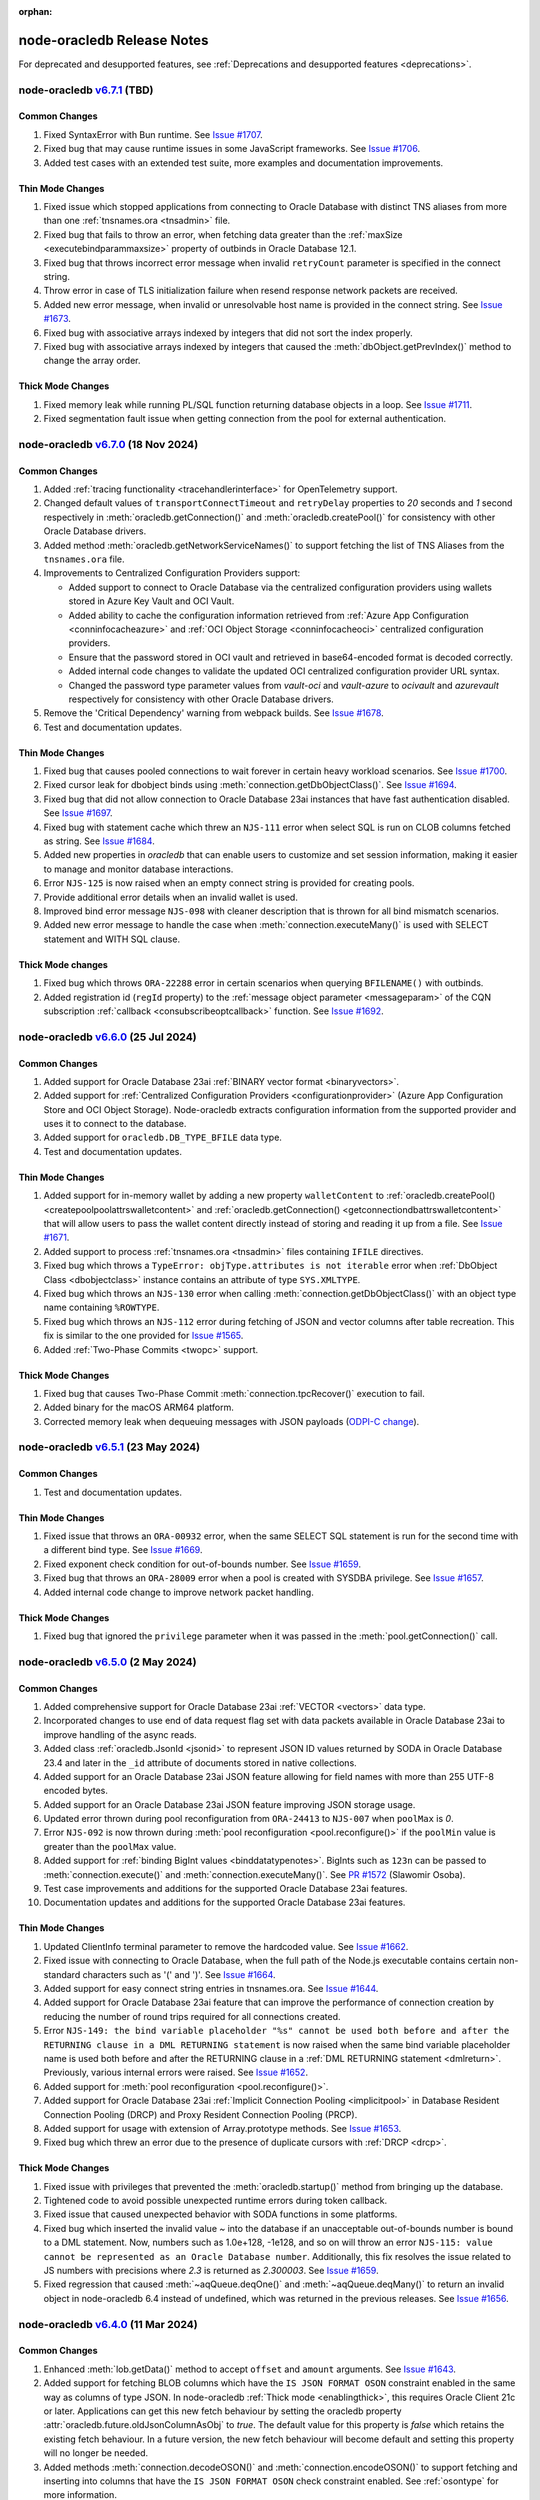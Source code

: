 :orphan:

.. _releasenotes:

node-oracledb Release Notes
===========================

For deprecated and desupported features, see
:ref:`Deprecations and desupported features <deprecations>`.

node-oracledb `v6.7.1 <https://github.com/oracle/node-oracledb/compare/v6.7.0...v6.7.1>`__ (TBD)
---------------------------------------------------------------------------------------------------------

Common Changes
++++++++++++++

#)  Fixed SyntaxError with Bun runtime.
    See `Issue #1707 <https://github.com/oracle/node-oracledb/issues/1707>`__.

#)  Fixed bug that may cause runtime issues in some JavaScript frameworks.
    See `Issue #1706 <https://github.com/oracle/node-oracledb/issues/1706>`__.

#)  Added test cases with an extended test suite, more examples and
    documentation improvements.

Thin Mode Changes
+++++++++++++++++

#)  Fixed issue which stopped applications from connecting to Oracle Database
    with distinct TNS aliases from more than one
    :ref:`tnsnames.ora <tnsadmin>` file.

#)  Fixed bug that fails to throw an error, when fetching data greater
    than the :ref:`maxSize <executebindparammaxsize>` property of outbinds in
    Oracle Database 12.1.

#)  Fixed bug that throws incorrect error message when invalid ``retryCount``
    parameter is specified in the connect string.

#)  Throw error in case of TLS initialization failure when resend response
    network packets are received.

#)  Added new error message, when invalid or unresolvable host name is
    provided in the connect string.
    See `Issue #1673 <https://github.com/oracle/node-oracledb/issues/1673>`__.

#)  Fixed bug with associative arrays indexed by integers that did not sort
    the index properly.

#)  Fixed bug with associative arrays indexed by integers that caused the
    :meth:`dbObject.getPrevIndex()` method to change the array order.

Thick Mode Changes
++++++++++++++++++

#)  Fixed memory leak while running PL/SQL function returning database objects
    in a loop.
    See `Issue #1711 <https://github.com/oracle/node-oracledb/issues/1711>`__.

#)  Fixed segmentation fault issue when getting connection from the pool for
    external authentication.

node-oracledb `v6.7.0 <https://github.com/oracle/node-oracledb/compare/v6.6.0...v6.7.0>`__ (18 Nov 2024)
---------------------------------------------------------------------------------------------------------

Common Changes
++++++++++++++

#)  Added :ref:`tracing functionality <tracehandlerinterface>` for
    OpenTelemetry support.

#)  Changed default values of ``transportConnectTimeout`` and
    ``retryDelay`` properties to *20* seconds and *1* second respectively in
    :meth:`oracledb.getConnection()` and :meth:`oracledb.createPool()` for
    consistency with other Oracle Database drivers.

#)  Added method :meth:`oracledb.getNetworkServiceNames()` to support fetching
    the list of TNS Aliases from the ``tnsnames.ora`` file.

#)  Improvements to Centralized Configuration Providers support:

    - Added support to connect to Oracle Database via the centralized
      configuration providers using wallets stored in Azure Key Vault and
      OCI Vault.

    - Added ability to cache the configuration information retrieved from
      :ref:`Azure App Configuration <conninfocacheazure>` and
      :ref:`OCI Object Storage <conninfocacheoci>` centralized configuration
      providers.

    - Ensure that the password stored in OCI vault and retrieved in
      base64-encoded format is decoded correctly.

    - Added internal code changes to validate the updated OCI centralized
      configuration provider URL syntax.

    - Changed the password type parameter values from `vault-oci` and
      `vault-azure` to `ocivault` and `azurevault` respectively for consistency
      with other Oracle Database drivers.

#)  Remove the 'Critical Dependency' warning from webpack builds.
    See `Issue #1678 <https://github.com/oracle/node-oracledb/issues/1678>`__.

#)  Test and documentation updates.

Thin Mode Changes
+++++++++++++++++

#)  Fixed bug that causes pooled connections to wait forever in certain heavy
    workload scenarios.
    See `Issue #1700 <https://github.com/oracle/node-oracledb/issues/
    1700>`__.

#)  Fixed cursor leak for dbobject binds using :meth:`connection.getDbObjectClass()`.
    See `Issue #1694 <https://github.com/oracle/node-oracledb/issues/
    1694>`__.

#)  Fixed bug that did not allow connection to Oracle Database 23ai instances
    that have fast authentication disabled.
    See `Issue #1697 <https://github.com/oracle/node-oracledb/issues/1697>`__.

#)  Fixed bug with statement cache which threw an ``NJS-111`` error when select
    SQL is run on CLOB columns fetched as string.
    See `Issue #1684 <https://github.com/oracle/node-oracledb/issues/
    1684>`__.

#)  Added new properties in `oracledb` that can enable users to customize and
    set session information, making it easier to manage and monitor database
    interactions.

#)  Error ``NJS-125`` is now raised when an empty connect string is provided
    for creating pools.

#)  Provide additional error details when an invalid wallet is used.

#)  Improved bind error message ``NJS-098`` with cleaner description that is
    thrown for all bind mismatch scenarios.

#)  Added new error message to handle the case when
    :meth:`connection.executeMany()` is used with SELECT statement and WITH
    SQL clause.

Thick Mode changes
++++++++++++++++++

#)  Fixed bug which throws ``ORA-22288`` error in certain scenarios when
    querying ``BFILENAME()`` with outbinds.

#)  Added registration id (``regId`` property) to the
    :ref:`message object parameter <messageparam>` of the CQN subscription
    :ref:`callback <consubscribeoptcallback>` function.
    See `Issue #1692 <https://github.com/oracle/node-oracledb/issues/1692>`__.

node-oracledb `v6.6.0 <https://github.com/oracle/node-oracledb/compare/v6.5.1...v6.6.0>`__ (25 Jul 2024)
---------------------------------------------------------------------------------------------------------

Common Changes
++++++++++++++

#)  Added support for Oracle Database 23ai
    :ref:`BINARY vector format <binaryvectors>`.

#)  Added support for
    :ref:`Centralized Configuration Providers <configurationprovider>` (Azure
    App Configuration Store and OCI Object Storage). Node-oracledb extracts
    configuration information from the supported provider and uses it to
    connect to the database.

#)  Added support for ``oracledb.DB_TYPE_BFILE`` data type.

#)  Test and documentation updates.

Thin Mode Changes
+++++++++++++++++

#)  Added support for in-memory wallet by adding a new property
    ``walletContent`` to
    :ref:`oracledb.createPool() <createpoolpoolattrswalletcontent>`
    and :ref:`oracledb.getConnection() <getconnectiondbattrswalletcontent>`
    that will allow users to pass the wallet content directly instead of
    storing and reading it up from a file.
    See `Issue #1671 <https://github.com/oracle/node-oracledb/issues/
    1671>`__.

#)  Added support to process :ref:`tnsnames.ora <tnsadmin>` files containing
    ``IFILE`` directives.

#)  Fixed bug which throws a ``TypeError: objType.attributes is not iterable``
    error when :ref:`DbObject Class <dbobjectclass>` instance contains an
    attribute of type ``SYS.XMLTYPE``.

#)  Fixed bug which throws an ``NJS-130`` error when calling
    :meth:`connection.getDbObjectClass()` with an object type name containing
    ``%ROWTYPE``.

#)  Fixed bug which throws an ``NJS-112`` error during fetching of JSON and
    vector columns after table recreation. This fix is similar to the one
    provided for `Issue #1565 <https://github.com/oracle/node-oracledb/issues/
    1565>`__.

#)  Added :ref:`Two-Phase Commits <twopc>` support.

Thick Mode Changes
+++++++++++++++++++

#)  Fixed bug that causes Two-Phase Commit :meth:`connection.tpcRecover()`
    execution to fail.

#)  Added binary for the macOS ARM64 platform.

#)  Corrected memory leak when dequeuing messages with JSON payloads
    (`ODPI-C change <https://github.com/oracle/odpi/commit/
    00b16209408ebc827a3a9b256cf9ad3f79e1ddc1>`__).

node-oracledb `v6.5.1 <https://github.com/oracle/node-oracledb/compare/v6.5.0...v6.5.1>`__ (23 May 2024)
---------------------------------------------------------------------------------------------------------

Common Changes
++++++++++++++

#)  Test and documentation updates.

Thin Mode Changes
+++++++++++++++++

#)  Fixed issue that throws an ``ORA-00932`` error, when the same SELECT SQL
    statement is run for the second time with a different bind type.
    See `Issue #1669 <https://github.com/oracle/node-oracledb/issues/1669>`__.

#)  Fixed exponent check condition for out-of-bounds number.
    See `Issue #1659 <https://github.com/oracle/node-oracledb/issues/1659>`__.

#)  Fixed bug that throws an ``ORA-28009`` error when a pool is created with
    SYSDBA privilege.
    See `Issue #1657 <https://github.com/oracle/node-oracledb/issues/1657>`__.

#)  Added internal code change to improve network packet handling.

Thick Mode Changes
+++++++++++++++++++

#)  Fixed bug that ignored the ``privilege`` parameter when it was passed in
    the :meth:`pool.getConnection()` call.

node-oracledb `v6.5.0 <https://github.com/oracle/node-oracledb/compare/v6.4.0...v6.5.0>`__ (2 May 2024)
-------------------------------------------------------------------------------------------------------

Common Changes
++++++++++++++

#)  Added comprehensive support for Oracle Database 23ai
    :ref:`VECTOR <vectors>` data type.

#)  Incorporated changes to use end of data request flag set with data packets
    available in Oracle Database 23ai to improve handling of the async reads.

#)  Added class :ref:`oracledb.JsonId <jsonid>` to represent JSON ID values
    returned by SODA in Oracle Database 23.4 and later in the ``_id``
    attribute of documents stored in native collections.

#)  Added support for an Oracle Database 23ai JSON feature allowing for field
    names with more than 255 UTF-8 encoded bytes.

#)  Added support for an Oracle Database 23ai JSON feature improving JSON
    storage usage.

#)  Updated error thrown during pool reconfiguration from ``ORA-24413`` to
    ``NJS-007`` when ``poolMax`` is *0*.

#)  Error ``NJS-092`` is now thrown during
    :meth:`pool reconfiguration <pool.reconfigure()>` if the ``poolMin`` value is
    greater than the ``poolMax`` value.

#)  Added support for :ref:`binding BigInt values <binddatatypenotes>`.
    BigInts such as ``123n`` can be passed to :meth:`connection.execute()` and
    :meth:`connection.executeMany()`.
    See `PR #1572 <https://github.com/oracle/node-oracledb/pull/1572>`__
    (Slawomir Osoba).

#)  Test case improvements and additions for the supported Oracle Database
    23ai features.

#)  Documentation updates and additions for the supported Oracle Database
    23ai features.

Thin Mode Changes
++++++++++++++++++

#)  Updated ClientInfo terminal parameter to remove the hardcoded value.
    See `Issue #1662 <https://github.com/oracle/node-oracledb/issues/1662>`__.

#)  Fixed issue with connecting to Oracle Database, when the full path of
    the Node.js executable contains certain non-standard characters such as
    '(' and ')'.
    See `Issue #1664 <https://github.com/oracle/node-oracledb/issues/1664>`__.

#)  Added support for easy connect string entries in tnsnames.ora.
    See `Issue #1644 <https://github.com/oracle/node-oracledb/issues/1644>`__.

#)  Added support for Oracle Database 23ai feature that can improve the
    performance of connection creation by reducing the number of
    round trips required for all connections created.

#)  Error ``NJS-149: the bind variable placeholder "%s" cannot be used
    both before and after the RETURNING clause in a DML RETURNING statement``
    is now raised when the same bind variable placeholder name is used both
    before and after the RETURNING clause in a
    :ref:`DML RETURNING statement <dmlreturn>`. Previously, various internal
    errors were raised.
    See `Issue #1652 <https://github.com/oracle/node-oracledb/issues/1652>`__.

#)  Added support for :meth:`pool reconfiguration <pool.reconfigure()>`.

#)  Added support for Oracle Database 23ai
    :ref:`Implicit Connection Pooling <implicitpool>` in Database Resident
    Connection Pooling (DRCP) and Proxy Resident Connection Pooling (PRCP).

#)  Added support for usage with extension of Array.prototype methods.
    See `Issue #1653 <https://github.com/oracle/node-oracledb/issues/1653>`__.

#)  Fixed bug which threw an error due to the presence of duplicate cursors
    with :ref:`DRCP <drcp>`.

Thick Mode Changes
+++++++++++++++++++

#)  Fixed issue with privileges that prevented the
    :meth:`oracledb.startup()` method from bringing up the database.

#)  Tightened code to avoid possible unexpected runtime errors during token
    callback.

#)  Fixed issue that caused unexpected behavior with SODA functions in
    some platforms.

#)  Fixed bug which inserted the invalid value `~`  into the database
    if an unacceptable out-of-bounds number is bound to a DML statement. Now,
    numbers such as 1.0e+128, -1e128, and so on will throw an error
    ``NJS-115: value cannot be represented as an Oracle Database number``.
    Additionally, this fix resolves the issue related to JS numbers with
    precisions where `2.3` is returned as `2.300003`.
    See `Issue #1659 <https://github.com/oracle/node-oracledb/issues/1659>`__.

#)  Fixed regression that caused :meth:`~aqQueue.deqOne()` and
    :meth:`~aqQueue.deqMany()` to return an invalid object in node-oracledb
    6.4 instead of undefined, which was returned in the previous releases.
    See `Issue #1656 <https://github.com/oracle/node-oracledb/issues/1656>`__.

node-oracledb `v6.4.0 <https://github.com/oracle/node-oracledb/compare/v6.3.0...v6.4.0>`__ (11 Mar 2024)
--------------------------------------------------------------------------------------------------------

Common Changes
++++++++++++++

#)  Enhanced :meth:`lob.getData()` method to accept ``offset`` and ``amount``
    arguments.
    See `Issue #1643 <https://github.com/oracle/node-oracledb/issues/1643>`__.

#)  Added support for fetching BLOB columns which have the
    ``IS JSON FORMAT OSON`` constraint enabled in the same way as columns of
    type JSON. In node-oracledb :ref:`Thick mode <enablingthick>`, this
    requires Oracle Client 21c or later. Applications can get this new fetch
    behaviour by setting the oracledb property
    :attr:`oracledb.future.oldJsonColumnAsObj` to `true`. The default value
    for this property is `false` which retains the existing fetch behaviour.
    In a future version, the new fetch behaviour will become default and
    setting this property will no longer be needed.

#)  Added methods :meth:`connection.decodeOSON()` and
    :meth:`connection.encodeOSON()` to support fetching and inserting into
    columns that have the ``IS JSON FORMAT OSON`` check constraint enabled.
    See :ref:`osontype` for more information.

#)  Connections to standby database opened `MOUNTED` return
    `NAN <https://github.com/nodejs/nan>`__ for
    :attr:`connection.maxOpenCursors`. Fixed to return 0.

#)  Added :meth:`~dbObject.toMap()` method to
    :ref:`DbObject Class <dbobjectclass>` which returns a map object.
    See `Issue #1627 <https://github.com/oracle/node-oracledb/issues/1627>`__.

#)  Added support to accept an object as an input parameter in the
    :meth:`connection.execute()` method. This object is returned from the
    third-party `sql-template-tag <https://www.npmjs.com/package/sql-template-
    tag#oracledb>`__ module and exposes statement and values properties to
    retrieve SQL string and bind values.
    See `Issue #1629 <https://github.com/oracle/node-oracledb/issues/1629>`__.

#)  Added a new extended :ref:`metadata <execmetadata>` information attribute
    ``isOson`` for a fetched column.

#)  Added :attr:`oracledb.poolPingTimeout` and :attr:`pool.poolPingTimeout`
    properties to limit the :meth:`connection.ping()` call time.
    `Issue #1626 <https://github.com/oracle/node-oracledb/issues/1626>`__.

#)  Added the :ref:`warning <execmanywarning>` property to the
    :ref:`result <resultobjproperties>` object of
    :meth:`connection.executeMany()`.

#)  The attribute and element values of :ref:`DbObject Class
    <dbobjectclass>` objects that contain strings or bytes now have their
    maximum size constraints checked. Errors ``NJS-142`` and ``NJS-143`` are
    now raised when the size constraints are violated.
    `Issue #1630 <https://github.com/oracle/node-oracledb/issues/1630>`__.

#)  Added support for columns of type vector (currently requires access to a
    limited availability release of the database).

#)  Error ``NJS-003`` is now raised when an attempt is made to perform an
    operation using a closed connection. Error ``NJS-108``, which was
    earlier used to flag errors when LOB operations were attempted on a closed
    or invalid connection, is now removed.

Thin Mode Changes
++++++++++++++++++

#)  Fixed intermittent error ``NJS-103`` which was seen while fetching
    large number of CLOB columns whose metadata is split across multiple
    packets.
    `Issue #1642 <https://github.com/oracle/node-oracledb/issues/1642>`__.

#)  Fixed potential cursor issues when using :ref:`DRCP <drcp>`.

#)  Fixed bug in reading PLS_INTEGER type when used in PL/SQL records.

#)  Error ``NJS-141: errors in array DML exceed 65535`` is now raised
    when the number of batch errors exceed 65535 when calling
    :meth:`connection.executeMany()` with the parameter ``batchErrors``
    set to the value `true`. Note that in node-oracledb Thick mode, this
    error is not raised unless the number of batch errors is a multiple of
    65536; instead, the number of batch errors returned is modulo 65536.

#)  Updated connection pool to scan and remove idle connections from
    the beginning of the free connection list. This will ensure removal of all
    idle connections present in the free connection list.
    `Issue #1633 <https://github.com/oracle/node-oracledb/issues/1633>`__.

#)  Fixed bug in identifying bind variables in SQL and PL/SQL statements
    containing a single line comment at the end of the statement.

Thick Mode Changes
++++++++++++++++++

#)  Added support for asynchronous iteration of
    :ref:`SODA document cursors <sodadocumentcursorclass>`.

#)  Internal code and memory optimization changes for
    :ref:`Advanced Queuing <aq>`.

node-oracledb `v6.3.0 <https://github.com/oracle/node-oracledb/compare/v6.2.0...v6.3.0>`__ (21 Dec 2023)
--------------------------------------------------------------------------------------------------------

Common Changes
++++++++++++++

#)  Added a :ref:`warning <execwarning>` property to the
    :ref:`result <resultobject>` object for database warnings (such as PL/SQL
    compilation warnings) that are generated by calls to
    :meth:`connection.execute()`.

#)  Added a :attr:`connection.warning` property for warnings (such as the
    password being in the grace period) that are generated during connection.

#)  VARCHAR2 and LOB columns which contain JSON, and have the "IS JSON" check
    constraint enabled, can now be fetched in the same way as columns of type
    JSON. In node-oracledb :ref:`Thick mode <enablingthick>` this requires
    Oracle Client 19 or higher. Applications can get this new fetch behaviour
    by setting the new oracledb property
    :attr:`oracledb.future.oldJsonColumnAsObj` to `true`. The default value
    for this property is `false` which retains the existing fetch behaviour.
    In a future version, the new fetch behaviour will become default and
    setting this property will no longer be needed.

#)  Added constant ``oracledb.DB_TYPE_XMLTYPE`` to represent data of type
    ``SYS.XMLTYPE`` in metadata ``fetchType`` and ``dbType`` attributes.
    Previously the constant used was ``oracledb.DB_TYPE_LONG`` in Thick mode
    and ``oracledb.DB_TYPE_OBJECT`` in Thin mode.

#)  Added support for using the Azure and Oracle Cloud Infrastructure (OCI)
    Software Development Kits (SDKs) to generate
    :ref:`authentication tokens <tokenbasedauthentication>`.

#)  Added new connection properties :attr:`connection.dbDomain`,
    :attr:`connection.dbName`, :attr:`connection.maxOpenCursors`,
    :attr:`connection.serviceName` and :attr:`connection.transactionInProgress`
    that provide the database domain name, database instance name, maximum
    number of cursors that can be opened per connection, database service name
    and status of any ongoing transactions on the connection respectively.

#)  Added new extended :ref:`metadata <execmetadata>` information attributes
    ``annotations``, ``domainName``, ``domainSchema`` and ``isJson`` for a
    fetched column.

#)  Added support for using an unformatted private key when the connection
    token callback is invoked due to expiry of an Identity Access Management
    (IAM) token after successful pool creation and connection establishment.

#)  Added new environment variable ``NODE_ORACLEDB_CLIENT_LIB_DIR`` to set
    an optional Oracle Client library path for the files in the ``examples``
    directory on Windows and macOS Intel platforms, when using node-oracledb
    Thick mode.

#)  Added functionality to create and drop user schemas for
    Advanced Queuing (AQ) sample files in the ``examples`` directory. Users
    can now simply run the AQ samples using Node.js without requiring any
    external setup of the AQ user schema, queues and tables.

Thin Mode Changes
++++++++++++++++++

#)  Added support for fetching SYS.XMLTYPE data as strings. Note that unlike in
    Thick mode, fetching longer values does not require using
    ``XMLTYPE.GETCLOBVAL()``.

#)  Fixed bug in parsing SQL statements containing multi-line comments
    with multiple asterisks before the closing slash.
    `Issue #1625 <https://github.com/oracle/node-oracledb/issues/1625>`__.

#)  Fixed bug that caused an 'ORA-03120' exception to be thrown when
    a string whose size is greater than "database initialization parameter",
    ``MAX_STRING_SIZE`` is bound to a PL/SQL function.

#)  Fixed bug that caused an 'ORA-00600' exception to be thrown
    with :ref:`DbObject Class <dbobjectclass>` objects binding that have
    attributes whose values exceed 252 bytes in length.
    `Issue #1616 <https://github.com/oracle/node-oracledb/issues/1616>`__.

#)  Improved overall pool connection creation time by caching information
    during the first connection establishment.

#)  Internal changes to improve protocol handling between the database and
    the client.

Thick Mode Changes
++++++++++++++++++

#)  Fixed bug that causes an 'NJS-136' exception to be thrown
    when a proxy user is used for external authentication.
    `Issue #1628 <https://github.com/oracle/node-oracledb/issues/1628>`__.

#)  Fixed bug resulting in a segfault on some platforms when using two-phase
    commit. (`ODPI-C change
    <https://github.com/oracle/odpi/commit/3102b45c6712c9b6d53eb770b1314c06102c69e0>`__).

node-oracledb `v6.2.0 <https://github.com/oracle/node-oracledb/compare/v6.1.0...v6.2.0>`__ (11 Oct 2023)
--------------------------------------------------------------------------------------------------------

Common Changes
++++++++++++++

#)  Added :attr:`~dbObject.packageName` property to
    :ref:`DbObject Class<dbobjectclass>`.

Thin Mode Changes
++++++++++++++++++

#)  Improved statement bind variable placeholder parser performance, handle
    statements which use the `Alternative Quoting Mechanism
    <https://www.oracle.com/pls/topic/lookup?ctx=dblatest&id=GUID-1824CBAA-6E16-4921-B2A6-112FB02248DA>`__
    ('Q' strings), and fix some issues identifying bind variable placeholders
    in embedded quotes and in JSON syntax.
    `Issue #1605 <https://github.com/oracle/node-oracledb/issues/1605>`__.

#)  Fixed bug that caused cursors to be leaked when calling
    :meth:`connection.getStatementInfo()`.

#)  Fixed bug that caused an exception to be thrown unnecessarily when a
    connection was closed.
    `Issue #1604 <https://github.com/oracle/node-oracledb/issues/1604>`__.

#)  Fixed bug that prevented getting the value of a RAW attribute on a DbObject
    which is null.

#)  Fixed bug which caused a cursor leak while repeatedly executing a SQL
    statement that fails with an NJS-prefixed error.

#)  Ensure that the database port is passed as a number to the network connection.
    See `Issue #1600 <https://github.com/oracle/node-oracledb/issues/1600>`__
    and `PR #1601 <https://github.com/oracle/node-oracledb/pull/1601>`__
    (Daniel Rodrigues).

#)  Internal code refactoring to improve connection performance when using
    Easy Connect strings.

#)  Internal performance optimizations for network buffer and packet handling.

Thick Mode Changes
++++++++++++++++++

#)  Added new property :ref:`binaryDir <odbinitoracleclientattrsopts>` to the
    options passed to :meth:`~oracledb.initOracleClient()` which indicates the
    name of the directory that contains the node-oracledb :ref:`Thick mode
    <enablingthick>` binary module.  `PR #1602
    <https://github.com/oracle/node-oracledb/pull/1602>`__ (Kwok Chun Man).

#)  Fixed segfault while populating a collection with a BLOB
    property. See `node-oracledb public Slack channel
    <https://node-oracledb.slack.com/ archives/CCM8AMSF7/p1694544451676639>`__.

#)  Added :meth:`sodaCollection.listIndexes()` method to fetch all the current
    indexes from a SODA collection.

#)  Added :meth:`sodaOperation.lock()` method to disable modification of SODA
    documents by other connections.

#)  Fixed bug causing an ``ORA-21525`` error with :ref:`DbObject Class
    <dbobjectclass>` objects that have a NUMBER attribute with a scale of 0
    and precision less than, or equal, to 18.  `Issue #1594
    <https://github.com/oracle/node-oracledb/issues/1594>`__.

node-oracledb `v6.1.0 <https://github.com/oracle/node-oracledb/compare/v6.0.3...v6.1.0>`__ (30 Aug 2023)
--------------------------------------------------------------------------------------------------------

Common Changes
++++++++++++++

#)  Added support for both formatted and un-formatted private keys as input for
    :ref:`iamtokenbasedauthentication`.

#)  Added new property :attr:`connection.instanceName` which provides the
    Oracle Database instance name associated with a connection. This returns
    the same value as the SQL
    expression ``sys_context('userenv', 'instance_name')``.

#)  Minor code refactoring.

#)  Test case and Documentation updates and improvements.

Thin Mode Changes
+++++++++++++++++

#)  Added support for an Oracle Database 23ai feature that can improve the
    performance of connection creation by reducing the number of round trips
    required to create the second and subsequent connections to the same
    database.

#)  Added support for fetching RAW columns as strings using
    ``oracledb.fetchAsString = [ oracledb.DB_TYPE_RAW ]``.
    `Issue #1586 <https://github.com/oracle/node-oracledb/issues/1586>`__.

#)  Added new ``sslAllowWeakDNMatch`` connection attribute in :ref:`createPool()
    <createpoolpoolattrssslallowweak>` and :ref:`getConnection()
    <getconnectiondbattrssslallowweak>` methods and support for
    ``SSL_WEAK_DN_MATCH`` (an Oracle Database 23ai feature). If set, this
    enables ``sslServerDNMatch`` / ``SSL_SERVER_DN_MATCH`` to check the
    database server certificate (but not the listener) and enables the service
    name to be used for partial DN matching. The search order is: the host
    name, then the Subject Alternative Name (SAN), and then the service name.

#)  Added support to include database error cause/action URLs (introduced from
    Oracle Database 23ai onwards) for ORA error messages.

#)  Added network connection optimization for multiple database hosts.
    If a host is found to be unreachable during connection, the host is added
    to a cache (marked as 'down'). Subsequent requests to get a connection
    will reorder the list of available hosts so that the hosts marked as down
    are at the end of the list.

#)  Fixed bug that throws unexpected ``ORA-01002`` and ``NJS-112`` errors
    when LOB columns are fetched after table recreation.
    `Issue #1565 <https://github.com/oracle/node-oracledb/issues/1565>`__.

#)  Fixed bug with :attr:`oracledb.oracleClientVersion` and
    :attr:`connection.oracleServerVersionString`. These attributes
    now return 'undefined' in Thin mode instead of throwing an error.
    `Issue #1582 <https://github.com/oracle/node-oracledb/issues/1582>`__.

#)  Fixed bug throwing 'Unexpected message type' error during connection
    authentication.
    `Issue #1589 <https://github.com/oracle/node-oracledb/issues/1589>`__.

#)  Fixed bug in handling unexpected pool growth that exceeds pool max limit
    due to improper handling of parallel connection requests.
    `Issue #1591 <https://github.com/oracle/node-oracledb/issues/1591>`__.

#)  Fixed bug to return proper error when an invalid database service name is
    configured in the database listener.

#)  Fixed bug when ``sslServerDNMatch`` is set and the connect string is in
    Easy Connect syntax, but a value for ``SSL_SERVER_DN_MATCH`` is not set in
    that connect string.

#)  Fixed bug in DN matching when both a remote and a local listener use the
    same certificate.

#)  Fixed bug with duplicate data for queries that exceed 2016 columns (only
    possible with Oracle Database 23ai).

Thick Mode Changes
++++++++++++++++++

#)  Added ``msgId`` attribute in the message object passed onto the
    callback function registered during :ref:`AQ subscription
    <aqnotifications>`. The ``msgId`` attribute passed with the callback
    function can be compared with the ``msgId`` attribute returned by the
    dequeue function for proper validation of the returned message objects
    with message dequeue.

#)  Added support to return a message object from the :meth:`queue.enqOne()
    <aqQueue.enqOne()>` and :meth:`queue.enqMany() <aqQueue.enqMany()>`
    functions. This message object contains a ``msgId`` attribute identifying
    each message.

#)  Added support to enqueue and dequeue AQ messages as
    :ref:`JSON <aqjsonexample>`.

node-oracledb `v6.0.3 <https://github.com/oracle/node-oracledb/compare/v6.0.2...v6.0.3>`__ (12 Jul 2023)
--------------------------------------------------------------------------------------------------------

Common Changes
++++++++++++++

#)  Fixed bug to consistently use the DRCP :attr:`oracledb.connectionClass` in effect when the
    pool was created.

#)  Added more test cases for datetime objects and other test improvements.

#)  Documentation improvements.

Thin Mode Changes
+++++++++++++++++

#)  Fixed bug that throws an ``NJS-111`` internal error, on the second SELECT
    SQL statement issued after the first SELECT SQL statement call on an empty
    table with LOBs.

#)  Avoid throwing errors when calls to ``os.userInfo()`` fail.
    `Issue #1564 <https://github.com/oracle/node-oracledb/issues/1564>`__.

#)  Persist in-band notifications after calls to ``connection.isHealthy()``.

#)  Improved memory usage by removing an unused network buffer.

#)  Fixed bug to handle breaks that occur in the middle of processing a
    database response that spans multiple packets. This break could occur due
    to a server error, the session being killed or a call to ``breakExecution()``.

#)  Fixed bug where ``NJS-112`` is thrown intermittently with some connections.

#)  Fixed bug where DRCP connections from the application-side connection pool
    cause the `NUM_MISSES` values to increase instead of the `NUM_HITS` values
    in the `V$CPOOL_STATS` view by default. This fix optimizes the use of DRCP
    connections.

#)  Fixed issue where dates with negative years are not inserted and
    fetched correctly.

#)  Error handling and message improvements:

    - Fixed error handling when invalid connect descriptor syntax is used.

    - Throws an error when https_proxy is given but the protocol is tcp.

    - Fixed bug to handle errors that occur while waiting for writes to drain
      on the network.

    - Improved the error message thrown when an internal error handler fails
      and a connection is no longer usable

    - Improved error message when an unsupported protocol is used in Easy
      Connect syntax.

    - Add packet number and position for network packets to provide improved
      diagnosability on some internal errors.

node-oracledb `v6.0.2 <https://github.com/oracle/node-oracledb/compare/v6.0.1...v6.0.2>`__ (27 Jun 2023)
--------------------------------------------------------------------------------------------------------

Common Changes
++++++++++++++

#)  Test improvements.

#)  Documentation improvements.

Thin Mode Changes
+++++++++++++++++

#)  Fixed bug connecting to databases with older 11g password verifiers.

#)  Fixed bug when the length of a chunk inside a chunked read spans packets.
    `Issue #1576 <https://github.com/oracle/node-oracledb/issues/1576>`__.

#)  Fixed bug when fetching rows containing data duplicated from a previous
    row that spans multiple network packets.
    `Issue #1566 <https://github.com/oracle/node-oracledb/issues/1566>`__ and
    `Issue #1565 <https://github.com/oracle/node-oracledb/issues/1565>`__.

#)  Fixed bug when fetching database objects with large embedded database
    objects.

#)  Fixed bug when fetching a large number of database objects.

#)  Display a better error when using BLOBs in DbObjects in Thin mode.

#)  Improved pool performance by optimizing deobfuscation logic for pool
    credentials.

#)  Added support for connecting with multiple network aliases for a single
    connect string entry in the tnsnames.ora file.
    For example, alias1, alias2, alias3=(description=...).

#)  Minor internal code cleanup.

Thick Mode Changes
++++++++++++++++++

#)  Fixed bug with getting the value of a LOB stored in a DbObject
    `Issue #1571 <https://github.com/oracle/node-oracledb/issues/1571>`__.

node-oracledb `v6.0.1 <https://github.com/oracle/node-oracledb/compare/v6.0.0...v6.0.1>`__ (07 Jun 2023)
--------------------------------------------------------------------------------------------------------

Common Changes
++++++++++++++

#)  Fixed bug with bind variables containing multi-byte characters. `Issue #1554
    <https://github.com/oracle/node-oracledb/issues/1554>`__.

#)  The buffer and process modules are now imported consistently instead of
    relying on global variable definitions. PR #1559 (Sławomir Osoba).

#)  Test improvements.

#)  Documentation improvements.

Thin Mode Changes
+++++++++++++++++

#)  Improved the error message when an attempt is made to establish a connection
    to an unsupported database version.

#)  Improved binding support:

    - Fixed NULL BOOLEAN OUT binds.

    - Fixed issues with ordering of binds in SQL when the database version is 12.1
      and the ``maxSize`` of a bind variable exceeds 4000 bytes.

#)  Fixed bug using colons in multiple single-line SQL comments in Thin
    mode. `Issue #1561 <https://github.com/oracle/node-oracledb/issues/1561>`__.

#)  Fixed bug which caused a cursor leak if an error was thrown while processing
    the execution of a query.

#)  Fixed several statement caching bugs.

#)  Fixed bug with small network SDU sizes.

#)  Internal implementation change:

    - Improved network packet handling.

node-oracledb `v6.0.0 <https://github.com/oracle/node-oracledb/compare/v5.5.0...v6.0.0>`__ (24 May 2023)
--------------------------------------------------------------------------------------------------------

#)  Node-oracledb is now a pure JavaScript 'Thin' driver by default that
    connects directly to Oracle Database.  Optional use of Oracle Client
    libraries enables a :ref:`'Thick' mode <enablingthick>` with some
    additional functionality.

#)  Re-licensed to dual Apache 2.0 or UPL 1.0 licenses, see
    :ref:`license`.

#)  Bumped the minimum Node.js version required to 14.6 so Node-API version 6
    and ``FinalizationRegistry`` can be used in the driver implementation.

#)  Added a new :attr:`oracledb.fetchTypeHandler` and equivalent
    :ref:`execution option <propexecfetchtypehandler>` allowing a user
    function to be specified that can make custom alterations to SQL query
    data before it is returned to the application.

#) Added a new :attr:`error.code` to fetch the error prefix and the error
   number, for example ``ORA-01017``, ``DPI-1080``, and ``NJS-500``.

#)  Deprecated execution option attribute ``fetchInfo``.  Use the new
    :ref:`fetchtypehandler` functionality instead.

#)  Type and Metadata changes:

    - Query extended metadata is now always available.  The
      ``oracledb.extendedMetaData`` and
      :ref:`equivalent execution attribute <propexecextendedmetadata>` values
      are ignored.

    - Query column metadata now always returns unique column names regardless
      of the value of the ``outFormat`` setting.  Previously they were only
      unique when ``oracledb.OUT_FORMAT_OBJECT`` was used.

    - Changed ``oracledb.DB_TYPE_*`` constants to be ``DbType`` objects
      instead of numbers.

    - Added support for the Oracle Database 23ai BOOLEAN SQL type.

    - Fixed type used when fetching NCLOB as a string.

    - Fixed query metadata ``fetchType`` value.

#)  Package script changes:

    - Allow ``package/prunebinaries.js`` to optionally remove all the Thick
      mode binaries to enable a Thin-mode only installation.

    - Allow ``npm run buildpackage`` to create a package without Thick mode
      binaries.

#)  Code refactoring:

    - Standardized and improved function parameter validation.

    - Show NJS prefixed error messages instead of DPI or ORA prefixed messages
      in some error scenarios.

#)  Multiple calls to :meth:`~oracledb.initOracleClient()` no longer result in
    an error, as long as the same arguments are passed.

#)  Oracle Database DATE and TIMESTAMP types are now returned as JavaScript
    date types in the application's timezone, and no longer fetched or bound as
    TIMESTAMP WITH LOCAL TIME ZONE.  The connection session time zone no longer
    impacts these types.  This behavior aligns with other Oracle Database tools
    and drivers. Handling of TIMESTAMP WITH TIMEZONE and TIMESTAMP WITH LOCAL
    TIMEZONE has not changed.

#)  The previously deprecated Token-Based Authentication
    ``accessTokenCallback`` attribute has been removed.  Use
    :ref:`accessToken <createpoolpoolattrsaccesstoken>` instead.

#)  Test and documentation improvements.

node-oracledb `v5.5.0 <https://github.com/oracle/node-oracledb/compare/v5.4.0...v5.5.0>`__ (7 Sep 2022)
-------------------------------------------------------------------------------------------------------

#)  Token-based Authentication changes:

    - Added support for :ref:`token-based authentication
      <oauthtokenbasedauthentication>` using Microsoft Azure Active Directory
      OAuth 2.0 tokens.

    - The ``accessToken`` attribute for connection and connection pool
      creation can now be a string, a callback function, or an object.

    - Fixed a bug that prevented async functions from being used in token
      callbacks.

    - Deprecated the connection pool creation attribute
      ``accessTokenCallback``.

    - Deprecated ``pool.setAccessToken()``.

#)  ResultSets now implement the ``asyncIterator()`` symbol to support
    asynchronous iteration.

#)  Added support for Oracle Advanced Queuing (AQ) :ref:`aqrecipientlists`.

#)  Fixed a regression that could cause a pool alias to be recorded in the
    internal list of aliases even if pool creation had failed.


node-oracledb `v5.4.0 <https://github.com/oracle/node-oracledb/compare/v5.3.0...v5.4.0>`__ (9 Jun 2022)
-------------------------------------------------------------------------------------------------------

#)  Stated compatibility is now for Node.js 14, 16 and 18.  Older releases
    back to Node.js 10.16 should still work.

#)  Added support for :ref:`token-based authentication
    <iamtokenbasedauthentication>` when establishing pool based connections
    and standalone connections.

#)  Added code to capture the :attr:`error stack <stack>`. PR #1467
    (Slawomir Osoba).

#)  Added code to keep the method name in internally bound functions.
    PR #1466 (Slawomir Osoba).

#)  Added a :meth:`connection.isHealthy()` function to perform a local
    connection health check.

#)  Added missing support for binding as ``oracledb.DB_TYPE_BINARY_INTEGER``.

#)  Fixed a crash using multiple :ref:`DbObject <dbobjectclass>` OUT binds
    `Issue #1464 <https://github.com/oracle/node-oracledb/issues/1464>`__.

#)  Fixed calling ``initOracleClient()`` with TypeScript 4.4 `Issue
    1462 <https://github.com/oracle/node-oracledb/issues/1462>`__.

#)  Fixed the numeric suffix feature (for duplicate SELECT column names when
    using ``oracledb.OUT_FORMAT_OBJECT`` mode) when the column name is also a
    JavaScript property or method name.

#)  Fixed binding string or buffer data when explicitly specifying the type
    as ``oracledb.DB_TYPE_BLOB``, ``oracledb.DB_TYPE_CLOB`` or
    ``oracledb.DB_TYPE_NCLOB``.

#)  Fixed a crash when certain errors occur during binding. (`ODPI-C change
    <https://github.com/oracle/odpi/commit/13899afcbdf51998863d48752debc3
    f239f3d655>`__).

#)  Fixed a bug causing ORA-25263 when dequeuing a message with a specific
    message ID. (`ODPI-C change <https://github.com/oracle/odpi/commit/
    68c438dd3b779e8f5eb146a0762d6cd149cdf9f1>`__).

node-oracledb `v5.3.0 <https://github.com/oracle/node-oracledb/compare/v5.2.0...v5.3.0>`__ (22 Oct 2021)
--------------------------------------------------------------------------------------------------------

#)  Added a :ref:`keepInStmtCache <propexeckeepinstmtcache>` option to
    ``execute()``, ``executeMany()``, and ``queryStream()`` to control
    whether executed statements are retained in the Statement Cache.
    `Issue #182 <https://github.com/oracle/node-oracledb/issues/182>`__.

#)  Encapsulated the connection pool statistics in a :ref:`PoolStatistics
    Class <poolstatisticsclass>`.
    Added a :meth:`poolstatistics.logStatistics()` function, equivalent to
    the existing ``pool.logStatistics()`` function.  Exposed pool properties
    ``user``, ``connectString``, ``edition``, ``events``, ``externalAuth``,
    and ``homogeneous`` on the Pool and PoolStatistics classes.

#)  Added :ref:`Two-Phase Commit <twopc>` support.

#)  Fixed ``queryStream()`` logical error handling `Issue 1391
    <https://github.com/oracle/node-oracledb/issues/1391>`__.

#)  Prevent intermingling of ``queryStream()`` streaming and
    ``getRow()``/ ``getRows()`` calls.

#)  Made an internal change for TypeScript 4.4's imported function behavior
    with 'this' `Issue 1408 <https://github.com/oracle/node-oracledb/
    issues/1408>`__.

node-oracledb `v5.2.0 <https://github.com/oracle/node-oracledb/compare/v5.1.0...v5.2.0>`__ (7 Jun 2021)
-------------------------------------------------------------------------------------------------------

#)  Connection pool changes:

    - Pool attributes can be changed during application runtime with
      :meth:`pool.reconfigure()`. This lets properties such as the pool size
      be changed dynamically instead of having to restart the application or
      create a new pool.

    - Formalized pool statistics with the addition of a pool creation
      attribute :ref:`enableStatistics <createpoolpoolattrsstats>`, and with
      the functions :meth:`pool.getStatistics()` and
      :meth:`pool.logStatistics()`.
      Pool statistics can be be enabled, disabled, or reset with
      ``pool.reconfigure()``.  The older ``_enableStats`` attribute and
      ``_logStats()`` function are aliases for the new functionality but
      will be removed in a future version of node-oracledb.

    - Added ``currentQueueLength`` and ``poolMaxPerShard`` to the pool
      statistics.

    - Fixed connection pool statistics "minimum time in queue" and "maximum
      time in queue" calculations.

    - Fixed the statement cache size set for the initial ``poolMin``
      connections created by ``oracledb.createPool()``.

    - Fixed ``queueTimeout`` of 0 to allow pool connection requests to be
      queued indefinitely.  See `Issue
      1338 <https://github.com/oracle/node-oracledb/issues/1338>`__.

#)  Concurrent operations on a single connection are now queued in the
    JavaScript layer, which can help reduce thread usage for applications
    that are unable to do their own queuing.  A new
    :attr:`oracledb.errorOnConcurrentExecute` property can be used during
    development to throw an error if concurrent operations are attempted on
    any single connection.

#)  Enhanced dead connection detection.  If an Oracle Database error
    indicates that a connection is no longer usable, the error
    ``DPI-1080: connection was closed by ORA-%d`` is now returned.  The `%d`
    will be the Oracle error causing the connection to be closed.  Using the
    connection after this will give ``DPI-1010: not connected``.  This
    behavior also applies for
    :attr:`oracle.callTimeout <connection.callTimeout>` errors that result in
    an unusable connection. (`ODPI-C change <https://github.com/oracle/odpi/
    commit/072739355b8b9d5a4bba3583a79ed53deb15907e>`__).

#)  Enhanced :meth:`resultset.getRows()` to be able to return all rows in one
    call.

#)  Added ``username`` as an alias for ``user`` in connection properties.

#)  Enhanced the numeric suffix feature (for duplicate SELECT column names when
    using ``oracledb.OUT_FORMAT_OBJECT`` mode) to also support nested cursors
    and REF CURSORS.

#)  Added support for caching the database version number in pooled connections
    with Oracle Client 19 and earlier (later Oracle Clients handle this caching
    internally).  This optimization eliminates a round-trip previously often
    required when reusing a pooled connection. (`ODPI-C change
    <https://github.com/oracle/odpi/commit/87268e832363083c1e228922ee1
    1e2fa7aaf8880>`__).

#)  :ref:`SODA <sodaoverview>` changes:

    - Added :ref:`SODA metadata cache <sodamdcache>` support to connection
      pools.  This significantly improves the performance of opening
      collections.  Caching is available when using Oracle Client version
      21.3 (or later).  It is also available in Oracle Client 19 from
      19.11 onwards.

    - Added a SODA :meth:`~sodaOperation.hint()` SodaOperation method and
      equivalent hint option to ``sodaCollection.insertManyAndGet()``,
      ``sodaCollection.insertOneAndGet()``, and
      ``sodaCollection.saveAndGet()`` to allow monitoring and passing hints.

#)  Fixed crashes seen with Worker threads (`ODPI-C change
    <https://github.com/oracle/odpi/commit/09da0065409702cc28ba622951c
    a999a6b77d0e9>`__).

#)  Fixed a failure when using JavaScript functions on OUT bind variables
    from ``executeMany()`` that require the connection, for example accessing
    database objects or streaming LOBs.

#)  Fixed use of ``oracledb.NCLOB`` in ``fetchAsString``.  See `Issue
    1351 <https://github.com/oracle/node-oracledb/issues/1351>`__.

#)  Test and documentation improvements.

node-oracledb `v5.1.0 <https://github.com/oracle/node-oracledb/compare/v5.0.0...v5.1.0>`__ (8 Dec 2020)
-------------------------------------------------------------------------------------------------------

#)  Added :attr:`oracledb.dbObjectAsPojo` and a ``connection.execute()`` option
    :ref:`dbObjectAsPojo <propexecobjpojo>`. These specify whether Oracle
    Database named objects or collections that are queried should be returned
    to the application as "plain old JavaScript objects" or kept as
    database-backed objects.  This option also applies to output `BIND_OUT`
    bind variables.

#)  Enhanced JSON support to work with Oracle Database 21's native JSON storage
    format.  A new type ``oracledb.DB_TYPE_JSON`` was added.

#)  Numeric suffixes are now added to duplicate SELECT column names when using
    ``oracledb.OUT_FORMAT_OBJECT`` mode, allowing all columns to be represented
    in the JavaScript object.

#)  The value of ``prefetchRows`` set when getting a REF CURSOR as a BIND_OUT
    parameter is now used in the subsequent data retrieval from that cursor.

#)  Fixed a compatibility regression affecting SODA "get" operations using older
    Oracle Client releases.

#)  Fixed a memory leak getting attributes of objects or elements of collections
    that are themselves objects.

node-oracledb `v5.0.0 <https://github.com/oracle/node-oracledb/compare/v4.2.0...v5.0.0>`__ (29 Jun 2020)
--------------------------------------------------------------------------------------------------------

#)  Stated compatibility is now for Node.js 10.16+, 12 and 14.

#)  Installation Changes:

    - Added an :meth:`oracledb.initOracleClient()` function to specify the
      directories that the Oracle Client libraries and optional Oracle
      configuration files are in, and to specify other configuration values,
      see :ref:`Initializing Node-oracledb <initnodeoracledb>`.

    - macOS Instant Client installation instructions have necessarily changed to
      work with recent Node.js versions.  Instant Client libraries in `~/lib`
      will no longer be used.  See :ref:`installation instructions <instosx>`.

    - Fixed how the module binary is found when using Webpack.

      Webpack users should copy the node-oracledb binary into a sub-directory
      of the output directory.  For example if the output directory is `dist`,
      then the binary should be in
      `dist/node_modules/oracledb/build/Release/oracledb-5.0.0-linux-x64.node`.
      A copy plugin in `webpack.config.js` can do this by copying
      `node_modules/oracledb/build` to a directory of that same name.  See
      `Issue 1156 <https://github.com/oracle/node-oracledb/issues/1156>`__.

    - Updated :ref:`Docker installation documentation <docker>` for changes
      to the Node.js image `Issue #1201 <https://github.com/oracle/
      node-oracledb/issues/1201>`__.

    - Removed use of git in `package/buildpackage.js` making offline builds
      cleaner for self-hosting node-oracledb.

#)  Connection Pool changes:

    - Added :attr:`oracledb.queueMax` and equivalent ``createPool()`` option
      attribute :ref:`queueMax <createpoolpoolattrsqueuemax>` to limit the
      number of pending ``pool.getConnection()`` calls in the pool queue
      `Issue #514 <https://github.com/oracle/node-oracledb/issues/514>`__.

    - Made an internal change to use an Oracle Client 20 Session Pool feature
      allowing node-oracledb connection pools to shrink to ``poolMin`` even
      when there is no pool activity.

#)  Added :attr:`oracledb.prefetchRows` and equivalent ``execute()`` option
    attribute :ref:`prefetchRows <propexecprefetchrows>` for query row fetch
    tuning to optimize round-trips, or disable prefetching altogether.  See
    :ref:`Tuning Fetch Performance <rowfetching>`.

#)  Added support for queries containing cursor expressions that return
    :ref:`nested cursors <nestedcursors>`.

#)  Added database instance startup and shutdown functions
    :meth:`oracledb.startup()`, :meth:`oracledb.shutdown()`,
    :meth:`connection.startup()`, and :meth:`connection.shutdown()`.

#)  Added a new constant :ref:`oracledb.SYSPRELIM
    <oracledbconstantsprivilege>` to allow preliminary database connections,
    such as required when starting a database.

#)  Added support for ResultSet IN binds to PL/SQL REF CURSOR parameters.

#)  Added support for PL/SQL Collection Associative Arrays "index-by tables"
    of the following types: ``oracledb.DB_TYPE_NVARCHAR``,
    ``oracledb.DB_TYPE_CHAR``, ``oracledb.DB_TYPE_NCHAR``,
    ``oracledb.DB_TYPE_BINARY_FLOAT``, ``oracledb.DB_TYPE_BINARY_DOUBLE``,
    ``oracledb.DB_TYPE_DATE``, ``oracledb.DB_TYPE_TIMESTAMP``,
    ``oracledb.DB_TYPE_TIMESTAMP_LTZ``, ``oracledb.DB_TYPE_TIMESTAMP_TZ``.
    and ``oracledb.DB_TYPE_RAW``.

#)  Refactored the module's JavaScript code layer to use async/await.

#)  Removed support for custom Promise libraries.  Use the native Node.js
    Promise implementation instead.  This change was necessitated by the
    refactored JavaScript implementation.

#)  NJS-005 and NJS-009 are now passed through the callback (if one is used).

#)  Fixed a segfault that occurred when binding a database object IN/OUT
    without providing the database object class.

#)  Fixed OUT binds of type ``oracledb.DB_TYPE_DATE``,
    ``oracledb.DB_TYPE_TIMESTAMP`` and ``oracledb.DB_TYPE_TIMESTAMP_TZ`` to
    correctly return Dates.

#)  :ref:`SODA <sodaoverview>` changes:

    - The value of ``oracledb.fetchArraySize`` now tunes SODA ``getCursor()``
      and ``getDocuments()`` performance when using Oracle Client 19.5.  Added
      the SODA ``find()`` non-terminal function
      :meth:`sodaOperation.fetchArraySize()` to tune individual ``find()``
      operations.

    - Added Oracle Database 20c SODA 'upsert' functions
      :meth:`sodaCollection.save()` and :meth:`sodaCollection.saveAndGet()`.

    - Added Oracle Database 20c SODA function
      :meth:`sodaCollection.truncate()`.

#)  Lob Changes:

    - Fixed Lob class :attr:`lob.type` and :ref:`metaData.fetchType
      <execmetadata>` when streaming NCLOB data.  They are now
      ``oracledb.NCLOB`` instead of ``oracledb.CLOB``.

    - Fixed ``Lob.destroy()`` so it does not call the old ``Lob.close()``
      method, which emits a duplicate close event.

    - Lobs being streamed to are now correctly destroyed on error.

#)  Made an internal change to use an Oracle Client 20 feature to avoid a
    round-trip when accessing :attr:`connection.oracleServerVersion` or
    :attr:`connection.oracleServerVersionString` for the first time.

#)  Updated examples and documentation to make more use of Node.js 8's Stream
    ``destroy()`` method, allowing resources to be freed early.

#)  Test and documentation improvements.

node-oracledb `v4.2.0 <https://github.com/oracle/node-oracledb/compare/v4.1.0...v4.2.0>`__ (24 Jan 2020)
--------------------------------------------------------------------------------------------------------

#)  Added support for binding using the node-oracledb :ref:`Database Type
    Constants <oracledbconstantsdbtype>` ``DB_TYPE_DATE``, ``DB_TYPE_CHAR``,
    ``DB_TYPE_NCHAR``, ``DB_TYPE_NVARCHAR``, ``DB_TYPE_NCLOB``,
    ``DB_TYPE_BINARY_DOUBLE``, ``DB_TYPE_BINARY_FLOAT``,
    ``DB_TYPE_BINARY_INTEGER``, ``DB_TYPE_TIMESTAMP``, and
    ``DB_TYPE_TIMESTAMP_TZ``.

#)  Added support for binding using ``DB_TYPE_BOOLEAN`` (Diego Arce).

#)  Added support for creating temporary NCLOBS with
    :meth:`connection.createLob(oracledb.NCLOB) <connection.createLob()>`.

#)  Added :ref:`client initiated connection <consubscribeoptclientinitiated>`
    support for Continuous Query Notification (CQN) and other subscription
    based notifications.

#)  Added :attr:`result.lastRowid` to ``execute()``. It contains the ROWID of
    the last row affected by an INSERT, UPDATE, DELETE or MERGE statement.

#)  Changed the Error object :attr:`offset` to be 32-bit, allowing the
    :ref:`batchErrors <executemanyoptbatcherrors>` mode of ``executeMany()``
    to show row ``offset`` values up to (2^32)-1 (`ODPI-C change
    <https://github.com/oracle/odpi/commit/294d5966cd513d0c29fdeec3
    bbbdfad376f81d4f>`__).

#)  Avoid intermediate conversion from the database national character set
    to the database character set when querying NCLOB columns as String.

#)  Fixed various execution failures with Node.js 13.2 due to a Node.js NULL
    pointer behavior change (`ODPI-C change <https://github.com/oracle/odpi/
    commit/7693865bb6a98568546aa319cc0fdb9e208cf9d4>`__).

#)  Fixed connection pooling so sharded ``pool.getConnection()`` requests
    respect ``queueTimeout`` when ``poolMaxPerShard`` has been reached.

#)  Added a directory to the binary module search to help Webpack use, though
    a copy plugin is still required, see `here <https://github.com/oracle/
    node-oracledb/issues/1156#issuecomment-571554125>`__.

#)  Fixed some static code analysis warnings.

#)  Updated Lob streaming documentation and examples. Applications should
    use the ``end`` event (for readable streams) and ``finish`` event
    (for writeable streams) instead of the ``close`` event.  The
    node-oracledb ``lob.close()`` method is now deprecated in favor of the
    more functional Node.js 8 Stream ``destroy()`` method.

#)  Test and documentation improvements.

node-oracledb `v4.1.0 <https://github.com/oracle/node-oracledb/compare/v4.0.1...v4.1.0>`__ (26 Nov 2019)
--------------------------------------------------------------------------------------------------------

#)  Added end-to-end tracing attributes :attr:`connection.clientInfo` and
    :attr:`connection.dbOp`.

#)  Added support for :ref:`Oracle Sharding <sharding>`.

#)  Fixed a `regression <https://github.com/oracle/node-oracledb/issues/
    1152>`__ when binding dates with alternative JavaScript frameworks.

#)  Fixed "NJS-024: memory allocation failed" errors seen on AIX.

#)  Fixed a JavaScript memory leak when getting Oracle Database named type
    information, such as with ``getDbObjectClass()``.

#)  Corrected support for PLS_INTEGER and BINARY_INTEGER types when used in
    PL/SQL records (`ODPI-C change <https://github.com/oracle/odpi/commit/
    4e80a81257ce6e1066f4f6242fed533eaed45753>`__).

#)  Corrected ``queryStream()`` documentation and examples to show the
    `'close'` event should be received before closing connections.  If
    connections are closed on the `'end'` event, then significant C layer
    memory may be `held open <https://github.com/oracle/node-oracledb/
    issues/1173>`__ until the garbage collector frees the associated
    JavaScript resource.

#)  Reverted the :attr:`~oracledb.events` default back to pre-4.0
    behavior due to connection creation timeouts in some environments.
    It is now *false* again.

#)  Error changes:

    - Ensured that ``queryStream()`` errors raised during close are emitted
      in the `'error'` event.

    - Enforce only one of ``connectString`` or ``connectionString`` being
      used for connection.

    - Improved some error messages.

    - Refactored implementation of function argument checking.

#)  Test and documentation improvements.

node-oracledb `v4.0.1 <https://github.com/oracle/node-oracledb/compare/v4.0.0...v4.0.1>`__ (19 Aug 2019)
--------------------------------------------------------------------------------------------------------

#)  Fixed a regression causing a segfault when setting
    ``oracledb.connectionClass`` and not creating a pool (`ODPI-C change
    <https://github.com/oracle/odpi/commit/f945355f3e58e7337dd798cba0404ab
    5755f0692>`__).

#)  Fixed a regression when enumerable properties were added to
    ``Object.prototype``.
    (`#1129 <https://github.com/oracle/node-oracledb/issues/1129>`__).

#)  Fixed a regression with missing ``metaData`` from
    ``connection.getStatementInfo()``.

#)  Fixed crashes with spurious subscription (e.g. CQN) notifications, and
    when unsubscribing an invalid subscription.

#)  A more meaningful error is returned when calling
    ``connection.subscribe()`` with SQL that is not a SELECT statement
    (`ODPI-C change <https://github.com/oracle/odpi/commit/f95846bef6cf70e8114
    cbbb59ca04fbe2e7a3903>`__).

#)  Fixed passing DbObjects and JavaScript objects as the ``payload``
    attribute for AQ message enqueues when using an object queue.

#)  Made the error message for AQ ``queue.deqMany(0)`` the same NJS-005
    given when a negative number is used.

#)  Fixed a compilation warning seen on Windows.

#)  Improve portability of buildbinary.js, a package creation script
    (`#1129 <https://github.com/oracle/node-oracledb/issues/1129>`__).

node-oracledb `v4.0.0 <https://github.com/oracle/node-oracledb/compare/v3.1.2...v4.0.0>`__ (25 Jul 2019)
--------------------------------------------------------------------------------------------------------

#)  Refactored the node-oracledb implementation to use
    `N-API <https://nodejs.org/api/n-api.html>`__ in place of
    `NAN <https://github.com/nodejs/nan>`__.

    - Node-oracledb 4 requires Node.js 8.16 or Node.js 10.16, or higher.
      Node.js 8.16, 10.16, 11.12 and 12 contain an important N-API
      performance fix.
    - N-API allows node-oracledb binaries to be portable between Node.js
      versions on a given operating system, subject to N-API compatibility.
      Node-oracledb uses N-API version 4.
    - Oracle Client libraries are still required at runtime.  These can be
      from Oracle Instant Client, the full Oracle Client, or an Oracle
      Database installation.
    - The string representation of classes has changed to `[object Object]`
      as a consequence of using N-API.  Use ``Object.getPrototypeOf()`` to
      get class information.
    - The C compiler required for building from source code no longer needs
      C++11 compatibility.  The node-oracledb source code is now pure C.

#)  Added support for querying and binding :ref:`Oracle Database Objects and
    Collections <objects>`.

#)  Added support for :ref:`Oracle Advanced Queuing (AQ) <aq>`:

    - Added support for "RAW" queues, allowing String and Buffer
      messages to be used.

    - Added support for object queues, allowing Oracle Database object
      messages to be used.

    - Added support for notifications with ``oracledb.SUBSCR_NAMESPACE_AQ``.

#)  Added support for :ref:`Implicit Results <implicitresults>`,
    allowing query results to be returned from PL/SQL without needing
    parameters or bind variables.

#)  Added asynchronous method :meth:`lob.getData()` to return all data from
    a Lob readable stream.

#)  Added a new ``dbTypeName`` attribute to :ref:`extendedMetaData output
    <execmetadata>`. It contains the name of the type the column has in the
    database, such as "VARCHAR2".

#)  Enhanced BIND_IN of PL/SQL Collection Associative Arrays (Index-by)
    so a bind definition object can be omitted (see
    `#1039 <https://github.com/oracle/node-oracledb/issues/1039>`__).

#)  Continuous Query Notification (CQN) Improvements:

    - Added support for getting the :ref:`registration id
      <consubscribecallback>` for CQN subscriptions.

    - Added support and message type constants for database startup
      and shutdown events.

    - Fixed a crash that occurred when unsubscribing from CQN while
      notifications were ongoing (`ODPI-C change <https://github.com/oracle
      /odpi/commit/b96b11b7fe58f32f011c7f7419555e40268d5bf4>`__).

#)  Added :attr:`connection.currentSchema` for setting the schema qualifier
    to be used when a qualifier is omitted in SQL statements. This is an
    efficient alternative to ``ALTER SESSION SET CURRENT_SCHEMA``.

#)  Renumbered :ref:`node-oracledb Type Constants
    <oracledbconstantsnodbtype>` and :ref:`Oracle Database Type
    Constants <oracledbconstantsdbtype>` to allow for future enhancements.

#)  Introduced :ref:`Query outFormat Constants <oracledbconstantsoutformat>`
    ``oracledb.OUT_FORMAT_ARRAY`` and ``oracledb.OUT_FORMAT_OBJECT``.  The
    previous constants ``oracledb.ARRAY`` and ``oracledb.OBJECT`` are
    deprecated but still usable.

#)  Improved the performance of :attr:`oracledb.outFormat` mode
    ``oracledb.OUT_FORMAT_OBJECT``.

#)  Improved the fetch performance of LOBs in some cases by reducing the
    number of round-trips required between node-oracledb and Oracle
    Database (`ODPI-C change <https://github.com/oracle/odpi/commit/58e6a07
    ff5bb428a09068456ef5231884fcb77db>`__).

#)  Change the :attr:`events <oracledb.events>` default to *true*.

#)  Updated the JavaScript syntax in class implementations.

#)  Class methods are now configurable.  For example via
    ``Object.defineProperty``.

#)  Error handling changes:

    - Corrected the error message returned when invalid types are used for
      boolean options.

    - Standardized error messages for incorrect function parameters.  Now
      NJS-005 and NJS-007 are used in place of NJS-006 and NJS-008,
      respectively.

    - Exceptions from user getters for parameter object attribute access
      are now passed through the error callback.

    - The NJS-014 error when setting a read-only property was replaced
      with a standard JavaScript message.

    - When passing 0 or a negative value for the number of iterations to
      ``connection.executeMany()``, errors now occur through the error
      callback.

    - Some error numbers may have changed due to code refactoring.
      Some message text was updated.

#) :ref:`SODA <sodaoverview>` changes:

    - Added SODA bulk insert methods :meth:`sodaCollection.insertMany()` and
      :meth:`sodaCollection.insertManyAndGet()`.

    - Document that the general SODA API is out of Preview status when
      using Oracle Client 18.5 or Oracle Client 19.3, or later. The
      new node-oracledb 4.0 methods ``sodaCollection.insertMany()`` and
      ``sodaCollection.insertManyAndGet()`` are in Preview status and
      should not be used in production.

    - Corrected the type of :attr:`sodaCollection.metaData`. It is now an
      Object, as was documented.

    - Corrected processing of the ``force`` option in SODA
      :meth:`sodaCollection.dropIndex()`.

    - Corrected the error message parameter number for SODA
      :meth:`sodaDatabase.getCollectionNames()`.

#)  Fixed writing of multi-byte characters to CLOBs when multiple writes
    are required.

#)  Fixed a crash occurring when draining the connection pool (`ODPI-C
    change <https://github.com/oracle/odpi/commit/7666dc3208087383f7f0f5e49c1ee423cb154997>`__).

#)  Corrected ``pool.status`` to be read-only, as was documented.

#)  Updated documentation.

#)  Added new tests.

#)  Added new examples. Updated existing examples to the Node.js 8
    Async/Await style of programming.

node-oracledb `v3.1.2 <https://github.com/oracle/node-oracledb/compare/v3.1.1...v3.1.2>`__ (22 Feb 2019)
--------------------------------------------------------------------------------------------------------

#)  Fixed a bug causing CQN crashes when multiple queries are registered
    (`ODPI-C change <https://github.com/oracle/odpi/issues/96>`__).

#)  Fixed a CQN race condition to prevent a crash when a multiple
    ``connection.unsubscribe()`` calls are made on the same subscription.

#)  Improved validation of ``executeMany()`` arguments to prevent a crash.

#)  Standardized error message for SODA ``createCollection()`` with
    invalid metadata.

#)  Corrected the DPI-1050 error text displayed when the Oracle Client
    libraries are too old (`ODPI-C change <https://github.com/oracle/odpi/
    commit/d2fea3801286d054e18b0102e60a69907b7faa9a>`__).

#)  Allow `npm run buildbinary` to succeed even if `git` is not
    available.

#)  Use a relative URL for the ODPI-C submodule to make cloning from
    oss.oracle.com also use ODPI-C from oss.oracle.com

node-oracledb `v3.1.1 <https://github.com/oracle/node-oracledb/compare/v3.1.0...v3.1.1>`__ (25 Jan 2019)
--------------------------------------------------------------------------------------------------------

#)  Rebuild npm package to resolve Linux binary build issue.

node-oracledb `v3.1.0 <https://github.com/oracle/node-oracledb/compare/v3.0.1...v3.1.0>`__ (22 Jan 2019)
--------------------------------------------------------------------------------------------------------

#)  Support tagging of pooled connections when releasing them to the
    connection pool.  When using Oracle Client libraries 12.2 or later,
    Oracle's multi-property tagging is used, and a PL/SQL "session"
    state fix-up procedure can be called when a requested connection tag
    does not match the actual tag.  This removes the need to reset
    connection session state after every ``pool.getConnection()`` call.

#)  Support a Node.js callback function for connection pools.  It is
    called when a connection is newly created and has never been
    acquired from the pool before, or when a requested connection tag
    does not match the actual tag.

#)  Support explicit dropping of connections from connection pools.

#)  Support passing parameters in ``oracledb.getConnection()`` (such as
    ``poolAlias``, ``tag`` and proxy authentication credentials) for use
    with the pool cache.

#)  Support the combination of a user proxy and external authentication
    with standalone connections (ODPI-C change).

#)  Defer initialization of the Oracle Client libraries until the first
    use of ``oracledb.getConnection()``, ``oracledb.createPool()``,
    ``oracledb.oracleClientVersion``, or
    ``oracledb.oracleClientVersionString``.

    If the Oracle Client cannot be loaded, ``getConnection()`` and
    ``createPool()`` will return an error via the callback.  Accessing
    ``oracledb.oracleClientVersion`` or
    ``oracledb.oracleClientVersionString`` with throw an error.

    This change allows `require('oracledb')` to always succeed, allowing
    node-oracledb constants and other attributes to be accessed even if
    the Oracle Client is not installed.

    This makes it easier to include node-oracledb in multi-database
    applications where not all users will be accessing Oracle Database.

    It allows code generation tools to access node-oracledb constants
    without requiring Oracle Client libraries to be installed (see
    `#983 <https://github.com/oracle/node-oracledb/issues/983>`__).

    Applications now have more scope to alter Oracle environment
    variables referenced by the Oracle Client layer. Note it is still
    recommended that the environment be set before Node.js is executed
    due to potential for confusion or unexpected behavior due to
    order-of-execution issues.

#)  Support fetching XMLTYPE columns in queries.  They will return as
    String limited to the VARCHAR2 length.

#)  Updated install processes by bundling all pre-built binaries into
    the `<https://www.npmjs.com/package/oracledb>`__ package, removing the
    need for a separate binary package download from GitHub.  At runtime
    an appropriate binary is loaded by `require()`, if it exists,
    allowing one `node_modules/oracledb` install to be usable in
    different environments.

    Source code is no longer included in the npm package.  It is still
    available from GitHub and oss.oracle.com.

    The steps for self-hosting a node-oracledb package have changed, see
    :ref:`INSTALL <installation>`.

#)  Fixed a crash with high frequency notifications from CQN
    (`#1009 <https://github.com/oracle/node-oracledb/issues/1009>`__).

#)  Fixed ``poolPingInterval`` with Oracle client libraries 12.2 or later
    (ODPI-C change).

#)  Fixed an issue with ``poolPingInterval`` that could cause usable
    pooled connections to be unnecessarily dropped by
    ``connection.close()``.  (ODPI-C change).

#)  Fixed a memory leak under certain cirumstances when pooled
    connections are released back to the pool. (ODPI-C change)

#)  Display correct error message for SODA ``createIndex()`` when no
    parameter is passed.

#)  Fixed some SODA stability issues (node-oracledb and ODPI-C changes).

#)  Improved the statement error Allow List to avoid unnecessarily
    dropping statements from the statement cache (ODPI-C change).

#)  Made internal changes to fix V8 deprecation compilation warnings
    with Node.js 10.12, and fixed other static analysis warnings.

node-oracledb `v3.0.1 <https://github.com/oracle/node-oracledb/compare/v3.0.0...v3.0.1>`__ (15 Nov 2018)
--------------------------------------------------------------------------------------------------------

#)  Improve validation for SODA ``createDocument()`` arguments.

#)  Stated compatibility is now for Node.js 6, 8, 10, and 11.

#)  Upgraded NAN dependency from 2.10 to 2.11.1.

node-oracledb `v3.0.0 <https://github.com/oracle/node-oracledb/compare/v2.3.0...v3.0.0>`__ (1 Oct 2018)
-------------------------------------------------------------------------------------------------------

#)  Added new APIs for Simple Oracle Document Access :ref:`SODA
    <sodaoverview>`, available when using Oracle Database 18.3 and Oracle
    Client libraries version 18.3, or later.

#)  Added a ``drainTime`` argument to :meth:`pool.close()`,
    allowing pools to be force-closed after a specified number of
    seconds.  PR #950 (Danilo Silva).

#)  Added a :attr:`connection.callTimeout` property to interrupt long running
    database calls, available when using Oracle Client libraries
    version 18.1, or later.

#)  Added support for specifying the number of iterations to
    ``executeMany()`` instead of always requiring an input binds array.
    This is useful when there are no binds, or only OUT binds.

#)  Added binary installer basic proxy authentication support.  Reuse
    `npm config` proxy.  PR #919 (Cemre Mengu).

#)  Additionally enable ``poolPingInterval`` functionality when using
    Oracle Client libraries 12.2, or later, to aid silent pool
    connection re-establishment after connections exceed database
    session resource limits (for example, ORA-02396), or are explicitly
    closed by DBAs (for example, ORA-00028).  (ODPI-C change).

#)  Removed the connection pool :attr:`~oracledb.queueRequests` property.
    Now ``pool.getConnection()`` calls are always queued if the pool is
    fully in use.

#)  Altered the internal ``pool.getConnection()`` logic to work better
    with Oracle Client 18 library pool changes and retain backward
    compatibility with older Oracle clients.  This prevents
    ``pool.getConnection()`` returning ORA-24418 when the connection pool
    needs to grow and Oracle client 18 libraries are being used.

#)  Unused properties in objects such as the ``execute()`` result are no
    longer set.  Previously some were set to `undefined`.

#)  On Windows, Oracle Client libraries in
    `node_modules\oracledb\build\Release` adjacent to the oracledb.node
    binary will now be used in preference to those in PATH. (ODPI-C
    change).

#)  Change the binary package filename format from '...-node-vXX...' to
    to '...-node-abiXX...' to reduce Node version and ABI confusion.

#)  Eliminated a memory leak when fetching LOBs and more than one
    internal fetch occurs.

#)  Test updates.

#)  Documentation updates, including an attribute type correction from
    PR #970 (Cemre Mengu)

#)  Examples were added and updated.

node-oracledb `v2.3.0 <https://github.com/oracle/node-oracledb/compare/v2.2.0...v2.3.0>`__ (7 Jun 2018)
-------------------------------------------------------------------------------------------------------

#)  The stated compatibility is now for Node.js 6, 8, and 10 due to EOL
    of Node.js 4, and the release of Node 10.

#)  Added support for heterogeneous connection pooling and for proxy
    support in connection pools.  This allows each connection in the
    pool to use different database credentials.

#)  Added support for Oracle Database Continuous Query Notifications
    (CQN), allowing JavaScript methods to be called when database
    changes are committed.

#)  Added support to ``fetchAsString`` and ``fetchInfo`` for fetching RAW
    columns as STRING (hex-encoded).

#)  Added Windows support for building binary packages for self-hosting
    on internal networks. PR #891 (Danilo Silva).

#)  Eliminated a memory leak when binding LOBs as ``oracledb.BIND_INOUT``.

#)  Added an error message indicating that ``batchErrors`` and
    ``dmlRowCounts`` can only be used with INSERT, UPDATE, DELETE and
    MERGE statements.

#)  Fixed a bug that caused ``queryStream()`` to emit multiple close
    events in Node.js 10.

#)  Fixed a crash when getting the list of names for an undefined object
    with Node.js 6.

#)  Remove deprecated ``Buffer()`` function in tests in order to eliminate
    a deprecation warning with Node.js 10.

#)  Upgraded NAN dependency from 2.8 to 2.10.

#)  Made some internal changes to fix NAN 2.10 deprecations: Replaced
    `v8::String::Utf8Value` with `Nan::Uft8String`.  Replaced
    ``MakeCallback()`` with ``runInAsyncScope()``.

#)  Mention that ``queueRequests`` is deprecated and will be removed in a
    future version; connection pool queuing will always be enabled in
    that future version.

node-oracledb `v2.2.0 <https://github.com/oracle/node-oracledb/compare/v2.1.2...v2.2.0>`__ (3 Apr 2018)
-------------------------------------------------------------------------------------------------------

#)  Added :attr:`oracledb.oracleClientVersionString` and
    :attr:`connection.oracleServerVersionString` to complement the existing
    numeric properties.

#)  Added :attr:`oracledb.edition` to support Edition-Based Redefinition.
    This removes the need to use an `ALTER SESSION` command or `ORA_EDITION`
    environment variable.

#)  Added :attr:`oracledb.events` to allow the Oracle Client library to
    receive Oracle Database service events, such as FAN and RLB events.  This
    removes the need to use an `oraaccess.xml` file to enable event handling.

#)  Added :meth:`connection.changePassword()` for changing passwords, and
    also added support for changing the password during
    ``oracledb.getConnection()``.

#)  Added :meth:`connection.executeMany()` for efficient batch DML
    (for example, INSERT, UPDATE and DELETE) and PL/SQL execution with
    multiple records.

#)  Added :meth:`connection.getStatementInfo()` to find information about a
    SQL statement without executing it.

#)  Added :meth:`connection.ping()` to support system health checks.

#)  Added support for binding RAW types into Buffers in DML RETURNING statements.

#)  Created GitHub 'pages' for hosting documentation.  See:

    - `<https://oracle.github.io/node-oracledb>`__
    - `<https://oracle.github.io/node-oracledb/INSTALL.html>`__
    - `<https://oracle.github.io/node-oracledb/doc/api.html>`__

#)  Simplified the binary installer messages to reduce user uncertainty.

#)  Improved the text for the NJS-045 runtime loader failure error.

#)  Made the implementations of ``connection.close()`` and ``pool.close()``
    the primary code paths in place of their respective aliases
    ``connection.release()`` and ``pool.terminate()``.

#)  An empty object for `fetchInfo` no longer produces an error.

#)  Updated database abstraction layer to ODPI-C 2.3

#)  Fixed compilation warnings on Windows.

#)  Updated the node-oracledb implementation to replace V8 deprecations.

node-oracledb `v2.1.2 <https://github.com/oracle/node-oracledb/compare/v2.1.1...v2.1.2>`__ (21 Feb 2018)
--------------------------------------------------------------------------------------------------------

#)  Fixed regression with end-to-end tracing attributes not being set.

#)  Fix binary installer proxy 403 (Bruno Jouhier)

node-oracledb  `v2.1.1 <https://github.com/oracle/node-oracledb/compare/v2.1.0...v2.1.1>`__ (16 Feb 2018)
---------------------------------------------------------------------------------------------------------

#)  Fixed regression with ``queryStream()`` in Node 4 & 6
    (`#847 <https://github.com/oracle/node-oracledb/issues/847>`__).

node-oracledb `v2.1.0 <https://github.com/oracle/node-oracledb/compare/v2.0.15...v2.1.0>`__ (15 Feb 2018)
---------------------------------------------------------------------------------------------------------

#)  Added support for `privileged standalone connections
    <https://oracle.github.io/node-oracledb/doc/api.html#privconn>`__:
    SYSDBA, SYSOPER, SYSASM, SYSBACKUP, SYSDG, SYSKM, and SYSRAC

#)  Improved the `Error <https://oracle.github.io/node-oracledb/doc/
    api.html#properror>`__ object with new ``errorNum`` and ``offset``
    properties for Oracle errors.

#)  Added new :attr:`~oracledb.versionString` and
    :attr:`~oracledb.versionSuffix` attributes to aid showing node-oracledb
    version and release status.

#)  Added :ref:`connectionString <createpoolpoolattrsconnectstring>` as an
    alias for ``connectString`` in ``oracledb.createPool()`` and
    ``oracledb.getConnection()`` (Sagie Gur-Ari).

#)  Updated the ODPI-C layer:

    - Eliminate DPI-1054 errors, allowing connections to be closed when
      ResultSets and Lobs are open.

    - Avoid unnecessary roundtrips for rollbacks at connection close.

#)  Replaced obsolete `NAN <https://github.com/nodejs/nan>`__ API calls in
    internal implementation and fixed other static analysis warnings.
    This means node-oracledb 2.1 no longer builds with Node.js 0.10 or
    Node.js 0.12.

#)  Improved :meth:`~connection.queryStream()` streaming:

    - Add support for the Stream ``destroy()`` method available with Node 8.

    - Simplified the internal implementation by reusing ``ResultSet.getRow()``.

    - Fixed some timing and race issues.

    - Made sure the 'close' event is emitted after the 'end' event.

#)  Simplified query direct fetch implementation and improved performance by
    reusing ResultSet code.

#)  Exceptions are no longer raised when accessing attributes on closed
    Connections, Pools, Lobs or ResultSets.

#)  ResultSets are now closed on error to free resources earlier.

#)  Improved NJS-010 message content by adding the position and invalid
    data type number.

#)  Fixed support for integers that are larger than Node.js's 32-bit
    integer is capable of handling.

#)  Updated :ref:`INSTALL <installation>` to mention:

    - The `yum.oracle.com <http://yum.oracle.com/oracle-linux-nodejs.html>`__
      Node.js RPM Packages for Oracle Linux

    - The `Oracle mirror <https://oss.oracle.com/git/oracle/>`__ of `github.com/oracle
      <https://github.com/oracle>`__.

#)  Correct the error message text when attempting to set
    ``oracledb.oracleClientVersion``.

node-oracledb `v2.0.15 <https://github.com/oracle/node-oracledb/compare/v1.13.1...v2.0.15>`__ (15 Dec 2017) changes since node-oracledb version 1
-------------------------------------------------------------------------------------------------------------------------------------------------

#)  Release testing is now done for Node.js 4, 6, 8 and 9.

#)  Node-oracledb now uses the `ODPI-C <https://github.com/oracle/odpi>`__
    database abstraction library.

#)  Upgraded `NAN <https://github.com/nodejs/nan>`__ build dependency to 2.8.

#)  Installation has significantly improved.  Some pre-built binaries
    are available for convenience, or the add-on can be continue to built
    from source code.  Refer to :ref:`INSTALL <installation>`.

    - Added utilities to /package for building binaries for
      distribution, and for installing them.

    - When building from source code:
        - Oracle header files are no longer needed.
        - The ``OCI_LIB_DIR`` and ``OCI_INC_DIR`` environment variables are
          not needed.

    - A single node-oracledb binary now works with any of the Oracle
      11.2, 12.1 or 12.2 clients.  This improves portability when the
      node-oracledb add-on is copied between machines.  Applications
      should be tested with their target environment to make sure
      expected Oracle functionality is available.

    - At run time, users of macOS must put the Oracle client libraries
      in `~/lib` or `/usr/local/lib`.  Linux users of Instant Client
      RPMs must always set `LD_LIBRARY_PATH` or use ldconfig - the
      previous RPATH linking option is not available.  Other Linux users
      should continue to use `LD_LIBRARY_PATH` or ldconfig.  Windows
      users should continue to put Oracle client libraries in `PATH`.

    - On non-Windows platforms, if Oracle client libraries are not
      located in the system library search path
      (e.g. `LD_LIBRARY_PATH`), then node-oracledb attempts to use
      libraries in `$ORACLE_HOME/lib`.

    - A new :ref:`Troubleshooting section <troubleshooting>` was added
      to INSTALL.

    - Improvements were made to `require('oracledb')` failure messages
      to help users resolve problems.

    - Changed the installation message prefix in binding.gyp from
      'node-oracledb' to 'oracledb'.

#)  Improved query handling:

    - Enhanced direct fetches to allow an unlimited number of rows to be
      fetched.  This occurs when `oracledb.maxRows = 0`

    - Changed the default value of ``oracledb.maxRows`` to 0, meaning
      unlimited.

    - Replaced ``prefetchRows`` (used for internal fetch buffering and
      tuning) with a new property ``fetchArraySize``.  This affects direct
      fetches, ResultSet ``getRow()`` and ``queryStream()``.

    - ``getRows(numRows,...)`` internal fetch buffering is now only tuned
      by the `numRows` value.

    - Implemented ``getRow()`` in JavaScript for better performance.

#)  Tightened up checking on in-use ResultSets and Lobs to avoid leaks
    and threading issues by making sure the application has closed them
    before connections can be closed.  The error DPI-1054 may now be
    seen if connections are attempted to be closed too early.

#)  Added support for fetching columns types LONG (as String) and LONG
    RAW (as Buffer).  There is no support for streaming these types, so
    the value stored in the database may not be able to be completely
    fetched if Node.js and V8 memory limits are reached.

#)  Added support for TIMESTAMP WITH TIME ZONE date type.  These are
    mapped to a Date object in node-oracledb using LOCAL TIME ZONE.
    The TIME ZONE component is not available in the Date object.

#)  Added support for ROWID data type.  Data is fetched as a String.

#)  Added support for UROWID data type. Data is fetched as a String.

#)  Added query support for NCHAR and NVARCHAR2 columns.  Note binding
    these types for DML may not insert data correctly, depending on the
    database character set and the database national character set.

#)  Added query support for NCLOB columns.  NCLOB data can be streamed
    or fetched as String.  Note binding NCLOB for DML may not insert
    data correctly, depending on the database character set and the
    database national character set.

#)  Removed node-oracledb size restrictions on LOB ``fetchAsString`` and
    ``fetchAsBuffer`` queries, and also on LOB binds.  Node.js memory
    restrictions will still prevent large LOBs being manipulated in
    single chunks.

#)  In LOB binds, the bind ``val`` can now be a String when ``type`` is
    CLOB, and ``val`` can now be a Buffer when ``type`` is BLOB.

#)  Improved validation for invalid attribute and parameter values.

#)  The error parameter of function callbacks is now always null if no
    error occurred.

#)  Database error messages no longer have an extra newline.

#)  Statements that generate errors are now dropped from the statement
    cache.  Applications running while table definitions change will no
    longer end up with unusable SQL statements due to stale cache
    entries.  Note that Oracle best-practice is never to change table
    definitions while applications are executing.

#)  Prevent use of NaN with Oracle numbers to avoid data corruption.

#)  For LOB streaming, make sure 'close' is the very last event, and
    does not occur before an 'error' event.

#)  Fix duplicate 'close' event for error conditions when streaming LOBs
    in Node 8.

#)  ``connection.createLob()`` now uses Oracle Call Interface's (OCI)
    underlying 'cache' mode.

#)  ``Lob.close()`` now marks LOBs invalid immediately rather than during
    the asynchronous portion of the ``close()`` method, so that all other
    attempts are no-ops.

#)  Relaxed the restriction preventing ``oracledb.connectionClass`` being
    used with dedicated connections; it previously gave ORA-56609.  Now
    DRCP can now be used with dedicated connections but the
    ``CLIENT_DRIVER`` value in ``V$SESSION_CONNECT_INFO`` will not be set in
    this case.  The recommendation is still to use a session pool when
    using DRCP.

#)  Fixed a crash with LOB out binds in DML RETURNING statements when the
    number of rows returned exceeds the number of rows originally
    allocated internally.

#)  Empty arrays can now be used in PL/SQL Collection Associative Array
    (Index-by) binds.

#)  Some NJS and DPI error messages and numbers have changed.  This is
    particularly true of DPI errors due to the use of ODPI-C.

#)  Many new tests have been created.

#)  Updated examples for new functionality.

#)  Documentation has been updated and improved.

node-oracledb `v2.0.15 <https://github.com/oracle/node-oracledb/compare/v2.0.14...v2.0.15>`__ (15 Dec 2017)
-----------------------------------------------------------------------------------------------------------

#)  The stated compatibility is now for Node.js 4, 6, 8 and 9.

#)  Improved query handling:

    - Enhanced direct fetches to allow an unlimited number of rows to be
      fetched.  This occurs when `oracledb.maxRows = 0`.

    - Changed the default value of ``oracledb.maxRows`` to 0, meaning
      unlimited.

    - Replaced ``prefetchRows`` (used for internal fetch buffering and
      tuning) with a new property ``fetchArraySize``.  This affects direct
      fetches, ResultSet ``getRow()`` and ``queryStream()``.

    - ``getRows(numRows,...)`` internal fetch buffering is now only tuned
      by the ``numRows`` value.

    - Implemented ``getRow()`` in JavaScript for better performance.

    - Moved operations on REF CURSORS out of the main thread in order to
      improve performance and memory usage.

#)  Fixed proxy support in the binary installer.

#)  Ensured the callback error parameter is null, not undefined, when no
    error occurred.

#)  Improvements were made to `require('oracledb')` failure messages to
    help users resolve installation and usage problems.

#)  Fixed compiler deprecation warnings regarding `Nan::ForceSet`.

node-oracledb `v2.0.14 Development <https://github.com/oracle/node-oracledb/compare/v2.0.13-dev...v2.0.14-dev>`__ (20 Nov 2017)
-------------------------------------------------------------------------------------------------------------------------------

#)  Added infrastructure to /package for creating binary installs.
    Updated INSTALL.md.

#)  Improved validation for invalid attribute and parameter values.

#)  In LOB binds, the bind "val" can now be a String when "type" is
    CLOB, and "val" can now be a Buffer when "type" is BLOB.

#)  Changed binding.gyp message prefix from 'node-oracledb' to 'oracledb'.

#)  Fix compiler warning with va_start.

#)  Eliminate memory leak when processing result sets containing LOBs
    that require more than one fetch operation (regression from v1).

#)  Move fetch buffer allocation to reduce memory use for Result Sets
    (regression from v1).

#)  Upgraded NAN dependency from 2.5 to 2.8.

#)  Updated ODPI-C submodule:

    - Reinstate safe size limit for LOB bind to PL/SQL (node-oracledb
      regression from v1).
    - Fix valgrind byte overrun when loading `libclntsh` from `$ORACLE_HOME`.
    - Do not prevent connections from being explicitly closed when a fatal
      error has taken place.
    - Eliminate race condition on initialization. Add finalization code.
    - Eliminate use of OCI wrappers for use of mutexes, which improves
      performance (now uses native threading, for example, pthreads).
    - Prevent use of NaN with Oracle numbers to avoid data corruption.
    - Prevent ORA-1010 during connection ping to pre 10g Oracle Database.
    - Improve debug trace output format.
    - Prevent crash for DML RETURNING of variables that require dynamic
      binding.

#)  Updated examples to avoid "DPI-1054: connection cannot be closed
    when open statements or LOBs exist" and to avoid duplicate callbacks
    on stream errors.

#)  Check for JavaScript exceptions and if one is found, ensure that the
    error is passed correctly to the callback and is not raised when the
    C++ method has finished.

#)  Added code to handle invalid object properties.

#)  Make sure 'close' is the very last event, and doesn't occur before
    an 'error' event.  Also emit 'close' after 'error' event for
    ``queryStream()``.

#)  Changed default sample connect string to `"localhost/orclpdb"` which
    is the Oracle Database 12.2 default for pluggable databases.

#)  Moved NJS code from `/src/njs/src` to `/src` to remove obsolete
    directory nesting.

#)  Perform error cleanup as soon as possible in order to avoid possible
    race conditions when errors take place.

#)  Move operations on REF CURSORS out of the main thread in order to
    improve performance and memory usage.

#)  Relaxed the restriction preventing ``oracledb.connectionClass`` being
    used with dedicated connections; it previously gave ORA-56609.  Now
    DRCP can now be used with dedicated connections but the
    `CLIENT_DRIVER` value in `V$SESSION_CONNECT_INFO` will not be set in
    this case.  The recommendation is still to use a session pool when
    using DRCP.

#)  Tighten up checking on in-use ResultSets and Lobs to avoid leaks and
    threading issues by making sure the application has closed them
    before connections can be closed.  The error DPI-1054 may now be
    seen if connections are attempted to be closed too early.

#)  On Windows, disable ODPI-C thread cleanup to resolve a thread timing
    issue, since Node.js creates all threads at startup and never
    terminates them.

#)  Added extra message text to NJS-045 to give potential causes for
    `require('oracledb')` failures when the ODPI-C layer can't detect
    the issue.

#)  Updated ODPI-C submodule: various changes including improved
    initialization error messages, and runtime-enabled debug tracing.

#)  Fix duplicate 'close' event for error conditions when streaming Lobs
    in Node 8.

#)  Fix LOB streaming 'close' and 'end' event order (regression from v1).

#)  Fixed crash with LOB out binds in DML RETURNING statements when the
    number of rows returned exceeds the number of rows originally
    allocated internally.

#)  Improve handling of invalid ``externalAuth``, ``fetchAsString``, and
    ``fetchAsBuffer`` attribute values.

#)  Fix support for `connectionClass` (regression from v1).

node-oracledb `v2.0.13 Development <https://github.com/oracle/node-oracledb/compare/v1.13.1...v2.0.13-dev>`__ (19 Jun 2017)
---------------------------------------------------------------------------------------------------------------------------

#)  Node-oracledb now uses the `ODPI-C <https://github.com/oracle/odpi>`__
    database abstraction library.

#)  Installation instructions have changed.  Refer to
    :ref:`INSTALL <installation>`.  Distribution is still via source code.

    Oracle header files are no longer needed.  The `OCI_LIB_DIR` and
    `OCI_INC_DIR` environment variables are not needed.

    At run time, Oracle 11.2, 12.1 or 12.2 client libraries should still
    be in `PATH` (for Windows) or `LD_LIBRARY_PATH` (for Linux) or
    similar platform library loading path.  Users of macOS must put the
    Oracle client libraries in `~/lib` or `/usr/local/lib`.  Linux users
    of Instant Client RPMs must always set `LD_LIBRARY_PATH` or use
    ldconfig - the previous RPATH linking option is not available.

    On non-Windows platforms, if Oracle client libraries are not located
    in the system library search path (e.g. `LD_LIBRARY_PATH`), then
    node-oracledb attempts to use libraries in `$ORACLE_HOME/lib`.

    A single node-oracledb binary now works with any of the Oracle
    client 11.2, 12.1 or 12.2 libraries.  This improves portability when
    node-oracledb builds are copied between machines.

#)  ``Lob.close()`` now marks LOBs invalid immediately rather than during
    the asynchronous portion of the ``close()`` method, so that all other
    attempts are no-ops.

#)  Incorrect application logic in version 1 that attempted to close a
    connection while certain LOB, ResultSet or other database operations
    were still occurring gave an NJS-030, NJS-031 or NJS-032 "connection
    cannot be released" error.  Now in version 2 the connection will be
    closed but any operation that relied on the connection being open
    will fail.

#)  Some NJS and DPI error messages and numbers have changed.  This is
    particularly true of DPI errors due to the use of ODPI-C.

#)  Stated compatibility is now for Node.js 4, 6 and 8.

#)  Added support for fetching columns types LONG (as String) and LONG
    RAW (as Buffer).  There is no support for streaming these types, so
    the value stored in the DB may not be able to be completely fetched
    if Node.js and V8 memory limits are reached.

#)  Added support for TIMESTAMP WITH TIME ZONE date type.  These are
    mapped to a Date object in node-oracledb using LOCAL TIME ZONE.
    The TIME ZONE component is not available in the Date object.

#)  Added support for ROWID data type.  Data is fetched as a String.

#)  Added support for UROWID data type. Data is fetched as a String.

#)  Added query support for NCHAR and NVARCHAR2 columns.  Binding for
    DML may not insert data correctly, depending on the database
    character set and the database national character set.

#)  Added query support for NCLOB columns.  NCLOB data can be streamed
    or fetched as String.  Binding for DML may not insert data
    correctly, depending on the database character set and the database
    national character set.

#)  Removed node-oracledb size restrictions on LOB ``fetchAsString`` and
    ``fetchAsBuffer`` queries, and also on LOB binds.  Node.js and V8
    memory restrictions will still prevent large LOBs being manipulated
    in single chunks.

#)  Statements that generate errors are now dropped from the statement
    cache.  Applications running while table definitions change will no
    longer end up with unusable SQL statements due to stale cache
    entries.  Note that Oracle best-practice is never to change table
    definitions while applications are executing.

#)  Empty arrays can now be used in PL/SQL Collection Associative Array
    (Index-by) binds.

#)  ``connection.createLob()`` now uses OCI's underlying 'cache' mode.

#)  Database errors no longer have an extra newline.

#)  Upgraded NAN dependency from 2.5 to 2.6.

node-oracledb `v1.13.1 <https://github.com/oracle/node-oracledb/compare/v1.13.0...v1.13.1>`__ (12 Apr 2017)
-----------------------------------------------------------------------------------------------------------

#)  Fix regression with NULL values to PL/SQL procedures with multiple
    parameters.

node-oracledb `v1.13.0 <https://github.com/oracle/node-oracledb/compare/v1.12.2...v1.13.0>`__ (15 Mar 2017)
-----------------------------------------------------------------------------------------------------------

#)  Added support for fetching BLOBs as Buffers, using ``fetchAsBuffer`` and
    ``fetchInfo``.

#)  Improved PL/SQL Index-by array binding error messages based on PR #470
    (Hariprasad Kulkarni).

#)  Fixed several crashes and a memory leak using CLOBs with
    ``fetchAsString``.

#)  Fixed several issues including a crash using NULLs and empty strings for
    LOB `BIND_INOUT` binds.

#)  Automatically clean up sessions in the connection pool when they become
    unusable after an ORA-56600 occurs.

#)  Updated NAN dependency from 2.4 to 2.5.

node-oracledb `v1.12.2 <https://github.com/oracle/node-oracledb/compare/v1.12.1-dev...v1.12.2>`__ (21 Dec 2016)
---------------------------------------------------------------------------------------------------------------

#)  Fix memory allocation with Oracle 11g client libraries when querying
    CLOBs using ``fetchAsString`` and ``fetchInfo``.

node-oracledb `v1.12.1 <https://github.com/oracle/node-oracledb/compare/v1.12.0-dev...v1.12.1-dev>`__ Development (16 Dec 2016)
-------------------------------------------------------------------------------------------------------------------------------

#)  Added support for fetching CLOBs as Strings, using ``fetchAsString``
    and ``fetchInfo``.

#)  Added `BIND_INOUT` support for temporary LOBs.

node-oracledb `v1.12.0 <https://github.com/oracle/node-oracledb/compare/v1.11.0...v1.12.0-dev>`__ Development (3 Dec 2016)
--------------------------------------------------------------------------------------------------------------------------

#)  Significantly enhanced LOB support:

    - Added `BIND_IN` support for DML
    - Added `BIND_IN`, `BIND_OUT`, `BIND_INOUT` support for PL/SQL
    - Added a ``connection.createLob()`` method to create temporary LOBs
    - Added a ``lob.close()`` method
    - Made enhancements to allow binding String or Buffer data as `STRING`
      or `BUFFER` to LOB database types
    - Writeable LOB Streams now conclude with a 'close' event

#)  Added a connection pool 'ping' feature controlled with
    ``oracledb.poolPingInterval`` and a corresponding ``createPool()``
    option. This validates pooled connections when they are returned
    from a ``getConnection()`` call.  Values are:

    - zero: always ping for every pooled ``getConnection()``
    - negative: never ping
    - positive: time in seconds the connection must be idle in the pool
      before ``getConnection()`` does a ping.  Default is 60 seconds

    The setting is a no-op when node-oracledb is built with Oracle
    Database 12.2 client libraries, where a new, lower-level OCI feature
    provides an always-on, lightweight connection check.

#)  Upgraded NAN dependency from 2.3 to 2.4.

#)  Stated compatibility is now for Node.js 0.12, 4, 6 and 7.

#)  Fixed return value of the DATE type bound as `BIND_INOUT`.

#)  Fixed passing NULL values bound as `BIND_INOUT` for several data types.

#)  Fixed compilation warnings with newer Node.js versions due to V8
    deprecations.

#)  Fixed some Windows and OS X compilation warnings.

#)  Linted JavaScript files, standardizing code, example and test files.

#)  Updated various examples and created new ones.

#)  Updated README.md and api.md introductory examples, based on a patch
    proposed by `Leigh Schrandt <https://github.com/stealthybox>`__.

#)  Updated README.md thanks to `Nick Heiner
    <https://github.com/NickHeiner>`__.

#)  Updated documentation links to point to the Oracle Database 12.2
    documentation.

#)  Made some internal changes to the DPI layer to avoid name space
    collisions and fix session tagging.  These are not visible/exposed
    through node-oracledb.

node-oracledb `v1.11.0 <https://github.com/oracle/node-oracledb/compare/v1.10.1...v1.11.0>`__ (19 Aug 2016)
-----------------------------------------------------------------------------------------------------------

#)  Added a connection pool cache feature allowing pools to have aliases and
    be more easily used.

#)  Improved the bootstrap error message when the node-oracledb binary cannot
    be loaded.

#)  Fixed memory leaks with `DATE` and `TIMESTAMP` bind values.

#)  Fixed external authentication which broke in 1.10.

#)  Fixed metadata `scale` and `precision` values on AIX.

#)  Made an internal change to replace `std::string.data()` with
    `std::string.c_str()`.

#)  Made an internal change to remove an unused parameter from the
    `NJS_SET_EXCEPTION` macro.

node-oracledb `v1.10.1 <https://github.com/oracle/node-oracledb/compare/v1.10.0...v1.10.1>`__ (21 Jul 2016)
-----------------------------------------------------------------------------------------------------------

#)  Fixed a bug that prevented a null value being passed from JavaScript into
    an IN OUT bind.

#)  Fixed a memory leak introduced in 1.10 with REF CURSORs.

#)  Fixed a memory leak in error handling paths when using REF CURSORs.

#)  Made an internal change for queries selecting unsupported column types
    allowing them to report an error earlier.

#)  Made an internal change to use `std::string&` for string lengths.

#)  Fixed a compilation warning on Windows.

#)  Added a mocha configuration file for the test suite.

node-oracledb `v1.10.0 <https://github.com/oracle/node-oracledb/compare/v1.9.3...v1.10.0>`__ (8 Jul 2016)
---------------------------------------------------------------------------------------------------------

#)  Enhanced query and REF CURSOR metadata is available when a new
    ``oracledb.extendedMetaData`` or ``execute()`` option
    ``extendedMetaData`` property is `true`. (Leonardo Olmi).

#)  Fixed an issue preventing the garbage collector cleaning up when a
    query with LOBs is executed but LOB data isn't actually streamed.

#)  Fixed a bug where an error event could have been emitted on a
    QueryStream instance prior to the underlying ResultSet having been
    closed.  This would cause problems if the user tried to close the
    connection in the error event handler as the ResultSet could have
    prevented it.

#)  Fixed a bug where the public ``close()`` method was invoked on the
    ResultSet instance that underlies the QueryStream instance if an
    error occurred during a call to ``getRows()``. The public method would
    have thrown an error had the QueryStream instance been created from
    a ResultSet instance via the ``toQueryStream()`` method. Now the
    underlying C++ layer's ``close()`` method is invoked directly.

#)  Updated ``Pool._logStats()`` to throw an error instead of printing to
    the console if the pool is not valid.

#)  Report an error earlier when a named bind object is used in a
    bind-by-position context.  A new error NJS-044 is returned.
    Previously errors like ORA-06502 were given.

#)  Added GitHub Issue and Pull Request templates.

#)  Some enhancements were made to the underlying ODPI data access layer.
    **These are not exposed to node-oracledb users.**

    - Allow SYSDBA connections
    - Allow session tagging
    - Allow the character set and national character set to be specified via
      parameters to the DPI layer.
    - Support heterogeneous pools (in addition to existing homogeneous pools)

node-oracledb `v1.9.3 <https://github.com/oracle/node-oracledb/compare/v1.9.2...v1.9.3>`__ (24 May 2016)
--------------------------------------------------------------------------------------------------------

#)  Fix error with `OCI_ERROR_MAXMSG_SIZE2` when building with Oracle Client
    11.2.0.1 and 11.2.0.2.

node-oracledb `v1.9.2 <https://github.com/oracle/node-oracledb/compare/v1.9.1...v1.9.2>`__) (23 May 2016)
---------------------------------------------------------------------------------------------------------

#)  Fix ``results.metaData`` for queries with `{resultSet: true}`.

node-oracledb v1.9.1 (18 May 2016)
----------------------------------

#)  Upgraded to NAN 2.3 for Node 6 support.

#)  Added a persistent reference to JavaScript objects during Async
    operations to prevent crashes due to premature garbage collection.

#)  Added a persistent reference to the internal Lob buffer to prevent
    premature garbage collection.

#)  Fixed memory leaks when using ResultSets.

#)  Fixed memory leak with the Pool queue timer map.

#)  Fixed memory release logic when querying LOBs and an error occurs.

#)  Improved some null pointer checking.

#)  Altered some node-oracledb NJS-xyz error message text for consistency.

#)  Improved validation for ``fetchInfo`` usage.

#)  Increased the internal buffer size for Oracle Database error messages.

#)  Call ``pause()`` internally when closing a query Stream with
    ``_close()``.

#)  Fixed a symbol redefinition warning for `DATA_BLOB` when compiling on
    Windows.

#)  The test suite is no longer installed with `npm install oracledb`.
    The tests remain available in GitHub.

node-oracledb v1.9.0 Development (19 Apr 2016)
----------------------------------------------

#)  Added Promise support. All asynchronous functions can now return
    promises. By default the standard Promise library is used for Node
    0.12, 4 and 5.  This can be overridden.

#)  Added a ``toQueryStream()`` method for ResultSets, letting REF CURSORS
    be transformed into Readable Streams.

#)  Added an experimental query Stream ``_close()`` method.  It allows query
    streams to be closed without needing to fetch all the data.  It is
    not for production use.

#)  Added aliases ``pool.close()`` and ``connection.close()`` for
    ``pool.terminate()`` and ``connection.release()`` respectively.

#)  Some method parameter validation checks, such as the number or types
    of parameters, will now throw errors synchronously instead of
    returning errors via the callback.

#)  Removed an extra call to ``getRows()`` made by ``queryStream()`` at
    end-of-fetch.

#)  Some random crashes caused by connections being garbage collected
    while still in use should no longer occur.

#)  Regularized NJS error message capitalization.

node-oracledb `v1.8.0 <https://github.com/oracle/node-oracledb/compare/v1.7.1...v1.8.0>`__ (24 Mar 2016)
--------------------------------------------------------------------------------------------------------

#)  Added ``connection.queryStream()`` for returning query results using a
    Node Readable Stream (Sagie Gur-Ari).

#)  Connection strings requesting DRCP server can now only be used with
    a node-oracledb connection pool.  They will give ``ORA-56609`` when
    used with ``oracledb.getConnection()``.

#)  Set the internal driver name to `node-oracledb : 1.8.0`.  This is
    visible to DBAs, for example in `V$SESSION_CONNECT_INFO`.

#)  Added up-time to pool queue statistics.

#)  Fixed creation of Windows debug builds.

#)  Bumped NAN dependency to NAN 2.2.

#)  Added .editorconfig file (Sagie Gur-Ari).

#)  Improved test date and time checks (Antonio Bustos).

#)  Improved some parameter checks for ``maxArraySize`` and ``maxSize``.

node-oracledb `v1.7.1 <https://github.com/oracle/node-oracledb/compare/v1.7.0...v1.7.1>`__ (1 Mar 2016)
-------------------------------------------------------------------------------------------------------

#)  Made public methods over-writable in the new JavaScript layer.

node-oracledb `v1.7.0 <https://github.com/oracle/node-oracledb/compare/v1.6.0...v1.7.0>`__ (29 Feb 2016)
--------------------------------------------------------------------------------------------------------

#)  Added a JavaScript wrapper around the C++ API to allow for easier
    extension.

#)  Added a connection pool queue configured with ``queueRequests`` and
    ``queueTimeout`` attributes.  The queue is enabled by default.

#)  Added connection pool option attribute ``_enableStats`` and method
    ``pool._logStats()`` to display pool and queue statistics.
    Note: these may change in future.

#)  Added "bind by position" syntax for PL/SQL Index-by array binds
    (Dieter Oberkofler).

#)  Allowed node-oracledb class instances to be tested with 'instanceof'.

#)  Fixed some bind issues when bind values are not set by the database.

#)  Replaced internal usage of ``info.This()`` with ``info.Holder()`` for
    Node.js 0.10.

#)  Fixed some compilation warnings with some Windows compilers.

node-oracledb `v1.6.0 <https://github.com/oracle/node-oracledb/compare/v1.5.0...v1.6.0>`__ (30 Jan 2016)
--------------------------------------------------------------------------------------------------------

#)  Added support for binding PL/SQL Collection Associative Array
    (Index-by) types containing numbers and strings (Dieter Oberkofler).

#)  Fixed a LOB problem causing an uncaught error to be generated.

#)  Removed the 'close' event that was incorrectly emitted for LOB Writable
    Streams.  The Node.js Streams documentation specifies it only for
    Readable Streams.

#)  Updated the LOB examples to show connection release.

#)  Updated README so first-time users see pre-requisites earlier.

#)  Extended the OS X install instructions with a way to install that does
    not need root access for Instant Client 11.2 on El Capitan.

#)  Added RPATH link option when building on OS X in preparation for future
    client.

#)  README updates (Kevin Sheedy).

node-oracledb `v1.5.0 <https://github.com/oracle/node-oracledb/compare/v1.4.0...v1.5.0>`__ (21 Dec 2015)
--------------------------------------------------------------------------------------------------------

#)  Treat Oracle Database 'Success With Info' warnings as success
    (Francisco Trevino).

#)  Extend rollback-on-connection-release with 11g Oracle Clients to occur
    for all non-query executions. (Not needed with 12c clients).

#)  Updated OS X install instructions to work on El Capitan.

#)  Display an error and prevent connection release while database calls are
    in progress.

#)  Fixed intermittent crash while selecting data from CLOB column.

#)  Fixed crash when trying to set invalid values for connection properties.

node-oracledb `v1.4.0 <https://github.com/oracle/node-oracledb/compare/v1.3.0...v1.4.0>`__ (17 Nov 2015)
--------------------------------------------------------------------------------------------------------

#)  Upgraded NAN dependency to version 2 allowing node-oracledb to build
    with Node 0.10, 0.12, 4 and 5 (Richard Natal).  Note: a compiler supporting
    C++11 is required to build with Node 4 and 5.

#)  Fixed a cursor leak when statement execution fails.

#)  Fixed a crash when accessing Pool properties on Windows.

#)  Added a run-script 'testWindows' target for Windows testing. See
    `test/README.md <https://github.com/oracle/node-oracledb/blob/v5.5.x/test/README.md>`__.

#)  Fixed compilation warnings with recent compilers.

node-oracledb `v1.3.0 <https://github.com/oracle/node-oracledb/compare/v1.2.0...v1.3.0>`__ (15 Oct 2015)
--------------------------------------------------------------------------------------------------------

#)  Added a ``oracledb.oracleClientVersion`` property giving the version of
    the Oracle Client library, and a ``connection.oracleServerVersion``
    property giving the Oracle Database version.

#)  Fixed ``result.outBinds`` corruption after PL/SQL execution.

#)  Fixed null output from DML RETURNING with Oracle Database 11.2 when the
    string is of size 4000.

#)  Fixed default bind direction to be ``BIND_IN``.

node-oracledb `v1.2.0 <https://github.com/oracle/node-oracledb/compare/v1.1.0...v1.2.0>`__ (25 Sep 2015)
--------------------------------------------------------------------------------------------------------

#)  Added support for RAW data type (Bruno Jouhier).

#)  Added a ``type`` property to the Lob class to distinguish CLOB and BLOB
    types.

#)  Changed write-only attributes of Connection objects to work with
    ``console.log()``. Note the attribute values will show as `null`.
    Refer to the documentation.

#)  Added a check to make sure ``maxRows`` is greater than zero for
    non-ResultSet queries.

#)  Improved installer messages for Oracle client header and library
    detection on Linux, OS X and Solaris.

#)  Optimized CLOB memory allocation to account for different
    database-to-client character set expansions.

#)  Fixed a crash while reading a LOB from a closed connection.

#)  Fixed a crash when selecting multiple rows with LOB values
    (Bruno Jouhier).

#)  Corrected the order of Stream 'end' and 'close' events when reading
    a LOB (Bruno Jouhier).

#)  Fixed AIX-specific REF CURSOR related failures.

#)  Fixed intermittent crash while setting ``fetchAsString``, and incorrect
    output while reading the value.

#)  Added a check to return an NJS error when an invalid DML RETURN statement
    does not give an ORA error.

#)  Removed non-portable memory allocation for queries that return NULL.

#)  Fixed encoding issues with several files that caused compilation warnings
    in some Windows environments.

#)  Made installation halt sooner for Node.js versions currently known to be
    unusable.

#)  Fixed a typo in `examples/dbmsoutputgetline.js`.

#)  Windows install instruction updates (Bill Christo).

node-oracledb `v1.1.0 <https://github.com/oracle/node-oracledb/compare/v1.0.0...v1.1.0>`__ (3 Sep 2015)
-------------------------------------------------------------------------------------------------------

#)  Enhanced ``pool.release()`` to drop the session if it is known to be
    unusable, allowing a new session to be created.

#)  Optimized query memory allocation to account for different
    database-to-client character set expansions.

#)  Fixed build warnings on Windows with VS 2015.

#)  Fixed truncation issue while fetching numbers as strings.

#)  Fixed AIX-specific failures with queries and RETURNING INTO clauses.

#)  Fixed a crash with NULL or uninitialized REF CURSOR OUT bind variables.

#)  Fixed potential memory leak when connecting throws an error.

#)  Added a check to throw an error sooner when a CURSOR type is used for IN
    or IN OUT binds. (Support is pending).

#)  Temporarily disabling setting lobPrefetchSize.

node-oracledb `v1.0.0 <https://github.com/oracle/node-oracledb/compare/v0.7.0...v1.0.0>`__ (17 Aug 2015)
--------------------------------------------------------------------------------------------------------

#)  Implemented Stream interface for CLOB and BLOB types, adding support for
    LOB queries, inserts, and PL/SQL LOB bind variables

#)  Added ``fetchAsString`` and ``execute()`` option ``fetchInfo`` properties
    to allow numbers, dates and ROWIDs to be fetched as strings.

#)  Added support for binding DATE, TIMESTAMP and TIMESTAMP WITH LOCAL TIME
    ZONE as `DATE` to DML RETURNING (aka RETURNING INTO) ``type``.

#)  The internal Oracle client character set is now always set to AL32UTF8.

#)  The test suite and example scripts database credentials can now be set
    via environment variables.

#)  Fixed issues with database-to-client character set conversion by
    allocating extra memory to allow for character expansion.

#)  Fixed a crash with ``ResultSet`` and unsupported column data types.

#)  Fixed a crash allocating memory for large ``maxRows`` values.

#)  Fixed a bug preventing closing of a ``ResultSet`` when ``getRow()`` or
    ``getRows()`` returned an error.

#)  Fixed date precision issues affecting insert and query.

#)  Fixed ``BIND_OUT`` bind ``type`` not defaulting to `STRING`.

#)  Fixed INSERT of a date when the SQL has a RETURNING INTO clause and the
    bind style is array format.

#)  Improved RETURNING INTO handling of unsupported types and sizes.

#)  Correctly throw an error when array and named bind syntaxes are mixed
    together.

node-oracledb `v0.7.0 <https://github.com/oracle/node-oracledb/compare/v0.6.0...v0.7.0>`__ (20 Jul 2015)
--------------------------------------------------------------------------------------------------------

#)  Added result set support for fetching large data sets.

#)  Added REF CURSOR support for returning query results from PL/SQL.

#)  Added row prefetching support.

#)  Added a test suite.

#)  Fixed error handling for SQL statements using RETURNING INTO.

#)  Fixed INSERT of a date when the SQL has a RETURNING INTO clause.

#)  Renumbered the values used by the Oracledb Constants.

node-oracledb `v0.6.0 <https://github.com/oracle/node-oracledb/compare/v0.5.0...v0.6.0>`__ (26 May 2015)
--------------------------------------------------------------------------------------------------------

#)  Node-oracledb now builds with Node.js 0.10, Node.js 0.12 and io.js
    (Richard Natal).

#)  Fixed naming of ``autoCommit`` in examples.

node-oracledb `v0.5.0 <https://github.com/oracle/node-oracledb/compare/v0.4.2...v0.5.0>`__ (5 May 2015)
-------------------------------------------------------------------------------------------------------

#)  Changed the ``isAutoCommit`` attribute name to ``autoCommit``.

#)  Changed the ``isExternalAuth`` attribute name to ``externalAuth``.

#)  Fixed ``outBinds`` array counting to not give empty array entries for
    IN binds.

#)  Added support for DML RETURNING bind variables.

#)  Rectified the error message for invalid type properties.

node-oracledb `v0.4.2 <https://github.com/oracle/node-oracledb/compare/v0.4.1...v0.4.2>`__ (28 Mar 2015)
--------------------------------------------------------------------------------------------------------

#)  node-oracledb is now officially installable from
    `<https://www.npmjs.com/package/oracledb>`__ (Tim Branyen).

#)  Added metadata support. Query column names are now provided in the
    ``execute()`` callback result object.

#)  Require a more recent version of Node.js 0.10.

#)  Changed the default Instant Client directory on AIX from
    /opt/oracle/instantclient_12_1 to /opt/oracle/instantclient.

node-oracledb `v0.4.1 <https://github.com/oracle/node-oracledb/compare/v0.3.1...v0.4.1>`__ (13 Mar 2015)
--------------------------------------------------------------------------------------------------------

#)  Added support for External Authentication.

#)  The ``isAutoCommit`` flags now works with query execution. This is useful
    in cases where multiple DML statements are executed followed by a SELECT
    statement. This can be used to avoid a round trip to the database that an
    explicit call to ``commit()`` would add.

#)  Added AIX build support to package.json (Hannes Prirschl).

#)  Improved errors messages when setting out of range property values.

#)  Fixed a bug: When ``terminate()`` of a connection pool fails because
    connections have not yet been closed, subsequent use of ``release()``
    to close those connections no longer gives an error
    ``ORA-24550: Signal Received``.

#)  Some code refactoring (Krishna Narasimhan).

node-oracledb `v0.3.1 <https://github.com/oracle/node-oracledb/compare/v0.2.4...v0.3.1>`__ (16 Feb 2015)
--------------------------------------------------------------------------------------------------------

#)  Added Windows build configuration (Rinie Kervel).

#)  Added Database Resident Connection Pooling (DRCP) support.

#)  Made an explicit connection ``release()`` do a rollback, to be consistent
    with the implicit release behavior.

#)  Made install on Linux look for Oracle libraries in a search order.

#)  Added RPATH support on Linux.

#)  Changed default Oracle Instant client paths to /opt/oracle/instantclient
    and C:\oracle\instantclient

#)  Added a compile error message "Oracle 11.2 or later client libraries are
    required for building" if attempting to build with older Oracle Client
    libraries.

#)  Fixed setting the ``isAutoCommit`` property.

#)  Fixed a crash using pooled connections on Windows.

#)  Fixed a crash querying object types.

#)  Fixed a crash doing a release after a failed terminate. (The Pool is
    still unusable - this will be fixed later)

node-oracledb v0.2.4 (20 Jan 2015 - initial release)
----------------------------------------------------

**Initial Features include**:

#)  SQL and PL/SQL Execution

#)  Binding using JavaScript objects or arrays

#)  Query results as JavaScript objects or array

#)  Conversion between JavaScript and Oracle types

#)  Transaction Management

#)  Connection Pooling

#)  Statement Caching

#)  Client Result Caching

#)  End-to-end tracing

#)  High Availability Features

    - Fast Application Notification (FAN)

    - Runtime Load Balancing (RLB)

    - Transparent Application Failover (TAF)
